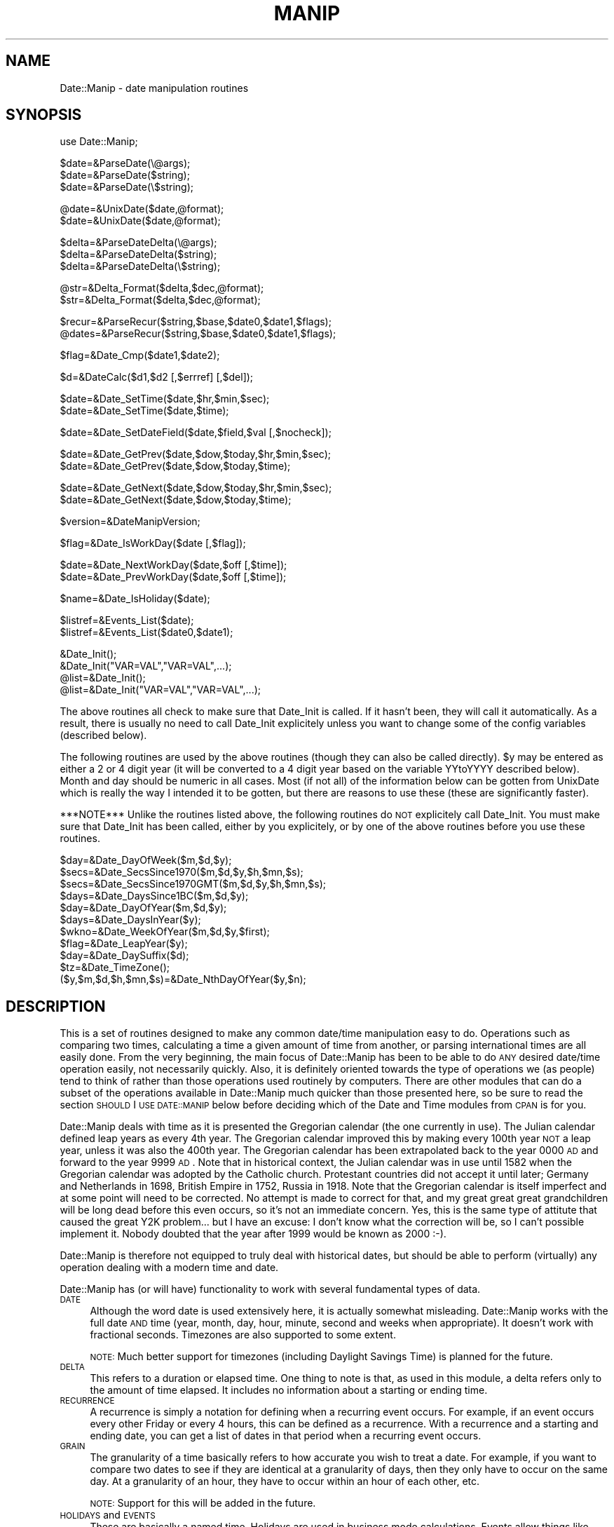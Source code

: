 .\" Automatically generated by Pod::Man version 1.02
.\" Mon Jun 16 19:29:27 2003
.\"
.\" Standard preamble:
.\" ======================================================================
.de Sh \" Subsection heading
.br
.if t .Sp
.ne 5
.PP
\fB\\$1\fR
.PP
..
.de Sp \" Vertical space (when we can't use .PP)
.if t .sp .5v
.if n .sp
..
.de Ip \" List item
.br
.ie \\n(.$>=3 .ne \\$3
.el .ne 3
.IP "\\$1" \\$2
..
.de Vb \" Begin verbatim text
.ft CW
.nf
.ne \\$1
..
.de Ve \" End verbatim text
.ft R

.fi
..
.\" Set up some character translations and predefined strings.  \*(-- will
.\" give an unbreakable dash, \*(PI will give pi, \*(L" will give a left
.\" double quote, and \*(R" will give a right double quote.  | will give a
.\" real vertical bar.  \*(C+ will give a nicer C++.  Capital omega is used
.\" to do unbreakable dashes and therefore won't be available.  \*(C` and
.\" \*(C' expand to `' in nroff, nothing in troff, for use with C<>
.tr \(*W-|\(bv\*(Tr
.ds C+ C\v'-.1v'\h'-1p'\s-2+\h'-1p'+\s0\v'.1v'\h'-1p'
.ie n \{\
.    ds -- \(*W-
.    ds PI pi
.    if (\n(.H=4u)&(1m=24u) .ds -- \(*W\h'-12u'\(*W\h'-12u'-\" diablo 10 pitch
.    if (\n(.H=4u)&(1m=20u) .ds -- \(*W\h'-12u'\(*W\h'-8u'-\"  diablo 12 pitch
.    ds L" ""
.    ds R" ""
.    ds C` `
.    ds C' '
'br\}
.el\{\
.    ds -- \|\(em\|
.    ds PI \(*p
.    ds L" ``
.    ds R" ''
'br\}
.\"
.\" If the F register is turned on, we'll generate index entries on stderr
.\" for titles (.TH), headers (.SH), subsections (.Sh), items (.Ip), and
.\" index entries marked with X<> in POD.  Of course, you'll have to process
.\" the output yourself in some meaningful fashion.
.if \nF \{\
.    de IX
.    tm Index:\\$1\t\\n%\t"\\$2"
.    .
.    nr % 0
.    rr F
.\}
.\"
.\" For nroff, turn off justification.  Always turn off hyphenation; it
.\" makes way too many mistakes in technical documents.
.hy 0
.if n .na
.\"
.\" Accent mark definitions (@(#)ms.acc 1.5 88/02/08 SMI; from UCB 4.2).
.\" Fear.  Run.  Save yourself.  No user-serviceable parts.
.bd B 3
.    \" fudge factors for nroff and troff
.if n \{\
.    ds #H 0
.    ds #V .8m
.    ds #F .3m
.    ds #[ \f1
.    ds #] \fP
.\}
.if t \{\
.    ds #H ((1u-(\\\\n(.fu%2u))*.13m)
.    ds #V .6m
.    ds #F 0
.    ds #[ \&
.    ds #] \&
.\}
.    \" simple accents for nroff and troff
.if n \{\
.    ds ' \&
.    ds ` \&
.    ds ^ \&
.    ds , \&
.    ds ~ ~
.    ds /
.\}
.if t \{\
.    ds ' \\k:\h'-(\\n(.wu*8/10-\*(#H)'\'\h"|\\n:u"
.    ds ` \\k:\h'-(\\n(.wu*8/10-\*(#H)'\`\h'|\\n:u'
.    ds ^ \\k:\h'-(\\n(.wu*10/11-\*(#H)'^\h'|\\n:u'
.    ds , \\k:\h'-(\\n(.wu*8/10)',\h'|\\n:u'
.    ds ~ \\k:\h'-(\\n(.wu-\*(#H-.1m)'~\h'|\\n:u'
.    ds / \\k:\h'-(\\n(.wu*8/10-\*(#H)'\z\(sl\h'|\\n:u'
.\}
.    \" troff and (daisy-wheel) nroff accents
.ds : \\k:\h'-(\\n(.wu*8/10-\*(#H+.1m+\*(#F)'\v'-\*(#V'\z.\h'.2m+\*(#F'.\h'|\\n:u'\v'\*(#V'
.ds 8 \h'\*(#H'\(*b\h'-\*(#H'
.ds o \\k:\h'-(\\n(.wu+\w'\(de'u-\*(#H)/2u'\v'-.3n'\*(#[\z\(de\v'.3n'\h'|\\n:u'\*(#]
.ds d- \h'\*(#H'\(pd\h'-\w'~'u'\v'-.25m'\f2\(hy\fP\v'.25m'\h'-\*(#H'
.ds D- D\\k:\h'-\w'D'u'\v'-.11m'\z\(hy\v'.11m'\h'|\\n:u'
.ds th \*(#[\v'.3m'\s+1I\s-1\v'-.3m'\h'-(\w'I'u*2/3)'\s-1o\s+1\*(#]
.ds Th \*(#[\s+2I\s-2\h'-\w'I'u*3/5'\v'-.3m'o\v'.3m'\*(#]
.ds ae a\h'-(\w'a'u*4/10)'e
.ds Ae A\h'-(\w'A'u*4/10)'E
.    \" corrections for vroff
.if v .ds ~ \\k:\h'-(\\n(.wu*9/10-\*(#H)'\s-2\u~\d\s+2\h'|\\n:u'
.if v .ds ^ \\k:\h'-(\\n(.wu*10/11-\*(#H)'\v'-.4m'^\v'.4m'\h'|\\n:u'
.    \" for low resolution devices (crt and lpr)
.if \n(.H>23 .if \n(.V>19 \
\{\
.    ds : e
.    ds 8 ss
.    ds o a
.    ds d- d\h'-1'\(ga
.    ds D- D\h'-1'\(hy
.    ds th \o'bp'
.    ds Th \o'LP'
.    ds ae ae
.    ds Ae AE
.\}
.rm #[ #] #H #V #F C
.\" ======================================================================
.\"
.IX Title "MANIP 1"
.TH MANIP 1 "perl v5.6.0" "2001-04-11" "User Contributed Perl Documentation"
.UC
.SH "NAME"
Date::Manip \- date manipulation routines
.SH "SYNOPSIS"
.IX Header "SYNOPSIS"
.Vb 1
\& use Date::Manip;
.Ve
.Vb 3
\& $date=&ParseDate(\e@args);
\& $date=&ParseDate($string);
\& $date=&ParseDate(\e$string);
.Ve
.Vb 2
\& @date=&UnixDate($date,@format);
\& $date=&UnixDate($date,@format);
.Ve
.Vb 3
\& $delta=&ParseDateDelta(\e@args);
\& $delta=&ParseDateDelta($string);
\& $delta=&ParseDateDelta(\e$string);
.Ve
.Vb 2
\& @str=&Delta_Format($delta,$dec,@format);
\& $str=&Delta_Format($delta,$dec,@format);
.Ve
.Vb 2
\& $recur=&ParseRecur($string,$base,$date0,$date1,$flags);
\& @dates=&ParseRecur($string,$base,$date0,$date1,$flags);
.Ve
.Vb 1
\& $flag=&Date_Cmp($date1,$date2);
.Ve
.Vb 1
\& $d=&DateCalc($d1,$d2 [,$errref] [,$del]);
.Ve
.Vb 2
\& $date=&Date_SetTime($date,$hr,$min,$sec);
\& $date=&Date_SetTime($date,$time);
.Ve
.Vb 1
\& $date=&Date_SetDateField($date,$field,$val [,$nocheck]);
.Ve
.Vb 2
\& $date=&Date_GetPrev($date,$dow,$today,$hr,$min,$sec);
\& $date=&Date_GetPrev($date,$dow,$today,$time);
.Ve
.Vb 2
\& $date=&Date_GetNext($date,$dow,$today,$hr,$min,$sec);
\& $date=&Date_GetNext($date,$dow,$today,$time);
.Ve
.Vb 1
\& $version=&DateManipVersion;
.Ve
.Vb 1
\& $flag=&Date_IsWorkDay($date [,$flag]);
.Ve
.Vb 2
\& $date=&Date_NextWorkDay($date,$off [,$time]);
\& $date=&Date_PrevWorkDay($date,$off [,$time]);
.Ve
.Vb 1
\& $name=&Date_IsHoliday($date);
.Ve
.Vb 2
\& $listref=&Events_List($date);
\& $listref=&Events_List($date0,$date1);
.Ve
.Vb 4
\& &Date_Init();
\& &Date_Init("VAR=VAL","VAR=VAL",...);
\& @list=&Date_Init();
\& @list=&Date_Init("VAR=VAL","VAR=VAL",...);
.Ve
The above routines all check to make sure that Date_Init is called.  If it
hasn't been, they will call it automatically.  As a result, there is usually
no need to call Date_Init explicitely unless you want to change some of the
config variables (described below).
.PP
The following routines are used by the above routines (though they can also
be called directly).  \f(CW$y\fR may be entered as either a 2 or 4 digit year (it
will be converted to a 4 digit year based on the variable YYtoYYYY
described below).  Month and day should be numeric in all cases.  Most (if
not all) of the information below can be gotten from UnixDate which is
really the way I intended it to be gotten, but there are reasons to use
these (these are significantly faster).
.PP
***NOTE*** Unlike the routines listed above, the following routines do \s-1NOT\s0
explicitely call Date_Init.  You must make sure that Date_Init has been
called, either by you explicitely, or by one of the above routines before you
use these routines.
.PP
.Vb 11
\& $day=&Date_DayOfWeek($m,$d,$y);
\& $secs=&Date_SecsSince1970($m,$d,$y,$h,$mn,$s);
\& $secs=&Date_SecsSince1970GMT($m,$d,$y,$h,$mn,$s);
\& $days=&Date_DaysSince1BC($m,$d,$y);
\& $day=&Date_DayOfYear($m,$d,$y);
\& $days=&Date_DaysInYear($y);
\& $wkno=&Date_WeekOfYear($m,$d,$y,$first);
\& $flag=&Date_LeapYear($y);
\& $day=&Date_DaySuffix($d);
\& $tz=&Date_TimeZone();
\& ($y,$m,$d,$h,$mn,$s)=&Date_NthDayOfYear($y,$n);
.Ve
.SH "DESCRIPTION"
.IX Header "DESCRIPTION"
This is a set of routines designed to make any common date/time
manipulation easy to do.  Operations such as comparing two times,
calculating a time a given amount of time from another, or parsing
international times are all easily done.  From the very beginning, the main
focus of Date::Manip has been to be able to do \s-1ANY\s0 desired date/time
operation easily, not necessarily quickly.  Also, it is definitely oriented
towards the type of operations we (as people) tend to think of rather than
those operations used routinely by computers.  There are other modules that
can do a subset of the operations available in Date::Manip much quicker
than those presented here, so be sure to read the section \s-1SHOULD\s0 I \s-1USE\s0
\&\s-1DATE::MANIP\s0 below before deciding which of the Date and Time modules from
\&\s-1CPAN\s0 is for you.
.PP
Date::Manip deals with time as it is presented the Gregorian calendar (the
one currently in use).  The Julian calendar defined leap years as every 4th
year.  The Gregorian calendar improved this by making every 100th year \s-1NOT\s0
a leap year, unless it was also the 400th year.  The Gregorian calendar has
been extrapolated back to the year 0000 \s-1AD\s0 and forward to the year 9999 \s-1AD\s0.
Note that in historical context, the Julian calendar was in use until 1582
when the Gregorian calendar was adopted by the Catholic church.  Protestant
countries did not accept it until later; Germany and Netherlands in 1698,
British Empire in 1752, Russia in 1918.  Note that the Gregorian calendar
is itself imperfect and at some point will need to be corrected.  No attempt
is made to correct for that, and my great great great grandchildren will be
long dead before this even occurs, so it's not an immediate concern.  Yes,
this is the same type of attitute that caused the great Y2K problem... but
I have an excuse: I don't know what the correction will be, so I can't
possible implement it.  Nobody doubted that the year after 1999 would be
known as 2000 :\-).
.PP
Date::Manip is therefore not equipped to truly deal with historical dates,
but should be able to perform (virtually) any operation dealing with a
modern time and date.
.PP
Date::Manip has (or will have) functionality to work with several fundamental
types of data.
.Ip "\s-1DATE\s0" 4
.IX Item "DATE"
Although the word date is used extensively here, it is actually somewhat
misleading.  Date::Manip works with the full date \s-1AND\s0 time (year, month,
day, hour, minute, second and weeks when appropriate).  It doesn't work
with fractional seconds.  Timezones are also supported to some extent.
.Sp
\&\s-1NOTE:\s0  Much better support for timezones (including Daylight Savings Time)
is planned for the future.
.Ip "\s-1DELTA\s0" 4
.IX Item "DELTA"
This refers to a duration or elapsed time.  One thing to note is that, as
used in this module, a delta refers only to the amount of time elapsed.  It
includes no information about a starting or ending time.
.Ip "\s-1RECURRENCE\s0" 4
.IX Item "RECURRENCE"
A recurrence is simply a notation for defining when a recurring event
occurs.  For example, if an event occurs every other Friday or every
4 hours, this can be defined as a recurrence.  With a recurrence and a
starting and ending date, you can get a list of dates in that period when
a recurring event occurs.
.Ip "\s-1GRAIN\s0" 4
.IX Item "GRAIN"
The granularity of a time basically refers to how accurate you wish to
treat a date.  For example, if you want to compare two dates to see if
they are identical at a granularity of days, then they only have to occur
on the same day.  At a granularity of an hour, they have to occur within
an hour of each other, etc.
.Sp
\&\s-1NOTE:\s0  Support for this will be added in the future.
.Ip "\s-1HOLIDAYS\s0 and \s-1EVENTS\s0" 4
.IX Item "HOLIDAYS and EVENTS"
These are basically a named time.  Holidays are used in business mode
calculations.  Events allow things like calendar and scheduling
applications to be designed much more easily.
.PP
Among other things, Date::Manip allow you to:
.PP
1.  Enter a date and be able to choose any format convenient
.PP
2.  Compare two dates, entered in widely different formats
    to determine which is earlier
.PP
3.  Extract any information you want from \s-1ANY\s0 date using a
    format string similar to the Unix date command
.PP
4.  Determine the amount of time between two dates
.PP
5.  Add a time offset to a date to get a second date (i.e.
    determine the date 132 days ago or 2 years and 3 months
    after Jan 2, 1992)
.PP
6.  Work with dates with dates using international formats
    (foreign month names, 12/10/95 referring to October
    rather than December, etc.).
.PP
7.  To find a list of dates where a recurring event happens.
.PP
Each of these tasks is trivial (one or two lines at most) with this package.
.SH "EXAMPLES"
.IX Header "EXAMPLES"
In the documentation below, \s-1US\s0 formats are used, but in most (if not all)
cases, a non-English equivalent will work equally well.
.PP
1.  Parsing a date from any convenient format
.PP
.Vb 8
\&  $date=&ParseDate("today");
\&  $date=&ParseDate("1st thursday in June 1992");
\&  $date=&ParseDate("05/10/93");
\&  $date=&ParseDate("12:30 Dec 12th 1880");
\&  $date=&ParseDate("8:00pm december tenth");
\&  if (! $date) {
\&    # Error in the date
\&  }
.Ve
2.  Compare two dates
.PP
.Vb 10
\&  $date1=&ParseDate($string1);
\&  $date2=&ParseDate($string2);
\&  $flag=&Date_Cmp($date1,$date2);
\&  if ($flag<0) {
\&    # date1 is earlier
\&  } elsif ($flag==0) {
\&    # the two dates are identical
\&  } else {
\&    # date2 is earlier
\&  }
.Ve
3.  Extract information from a date.
.PP
.Vb 2
\&  print &UnixDate("today","It is now %T on %b %e, %Y.");
\&    =>  "It is now 13:24:08 on Feb  3, 1996."
.Ve
4.  The amount of time between two dates.
.PP
.Vb 8
\&  $date1=&ParseDate($string1);
\&  $date2=&ParseDate($string2);
\&  $delta=&DateCalc($date1,$date2,\e$err);
\&    => 0:0:WK:DD:HH:MM:SS   the weeks, days, hours, minutes,
\&                            and seconds between the two
\&  $delta=&DateCalc($date1,$date2,\e$err,1);
\&    => YY:MM:WK:DD:HH:MM:SS  the years, months, etc. between
\&                             the two
.Ve
.Vb 2
\&  Read the documentation below for an explanation of the
\&  difference.
.Ve
5.  To determine a date a given offset from another.
.PP
.Vb 2
\&  $date=&DateCalc("today","+ 3hours 12minutes 6 seconds",\e$err);
\&  $date=&DateCalc("12 hours ago","12:30 6Jan90",\e$err);
.Ve
.Vb 1
\&  It even works with business days:
.Ve
.Vb 1
\&  $date=&DateCalc("today","+ 3 business days",\e$err);
.Ve
6.  To work with dates in another language.
.PP
.Vb 2
\&  &Date_Init("Language=French","DateFormat=non-US");
\&  $date=&ParseDate("1er decembre 1990");
.Ve
7.  To find a list of dates where a recurring event happens
    (including quite complex ones).
.PP
.Vb 2
\&  # To find the 2nd tuesday of every month
\&  @date=&ParseRecur("0:1*2:2:0:0:0",$base,$start,$stop);
.Ve
.Vb 2
\&  # To find the Monday after easter in 1997-1999.
\&  @date=&ParseRecur("*1997-1999:0:0:0:0:0:0*EASTER,ND1");
.Ve
\&\s-1NOTE:\s0 Some date forms do not work as well in languages other than English,
but this is not because Date::Manip is incapable of doing so (almost nothing
in this module is language dependent).  It is simply that I do not have the
correct translation available for some words.  If there is a date form that
works in English but does not work in a language you need, let me know and
if you can provide me the translation, I will fix Date::Manip.
.SH "SHOULD I USE DATE::MANIP"
.IX Header "SHOULD I USE DATE::MANIP"
If you look in \s-1CPAN\s0, you'll find that there are a number of Date and Time
packages.  Is Date::Manip the one you should be using?  In my opinion, the
answer is no most of the time.  This sounds odd coming from the author of
the software, but read on.
.PP
Date::Manip is written entirely in perl.  It's the most powerful of the
date modules.  It's also the biggest and slowest.
.PP
Since Date::Manip is written entirely in perl, and depends on no other
module not in a standard perl distribution, Date::Manip has no dependancies
to meet.  Other modules have dependancies on a C compiler or other perl
modules.  Since it is fairly easy to satisfy these dependancies for
anyone who is reasonably familiar with perl modules, this is not a
huge advantage that Date::Manip has.
.PP
On the other hand, simpler perl modules tend to be faster than Date::Manip,
and modules written in C are significantly faster than their perl
counterparts (at least if they're done right).  The TimeDate and
Time-modules modules are written in perl, but are much simpler (and
hence, faster) than Date::Manip.  The Date::Calc module is written in C
and is a good module for doing many date calculations much faster than
Date::Manip.  Between these three, most of your common date operations
can be done.
.PP
Date::Manip is certainly the most powerful of the Date modules.  To the
best of my knowledge, it will do everything that any other date module will
do (not just the ones I listed above), and there are a number of features
that Date::Manip has that none of the other modules have.  Date::Manip is
the \*(L"Swiss Army Knife\*(R" of Date modules.  I'm trying to build a library
which can do _EVERY_ conceivable date/time manipulation that you'll run
into in everyday life.
.PP
Although I am working on making Date::Manip faster, it will never be as
fast as other modules.  And before anyone asks, Date::Manip will never
be translated to C (at least by me).  I write C because I have to.  I
write perl because I like to.  Date::Manip is something I do because it
interests me, not something I'm paid for.
.PP
Date::Manip is also big.  The last time I looked, it's one of the largest
\&\s-1CPAN\s0 modules there is.  If you ignore modules like Tk, \s-1LWP\s0, etc. which are
actually packages of modules, it may be the largest.  It's true that
Date::Manip will do almost every date operation you could imagine... but
you rarely need all that power.  I'm working on reducing the footprint of
Date::Manip, but even at it's slimmest, it'll outweigh the other modules by
a good bit.
.PP
If you are going to be using the module in cases where performance is an
important factor (started up in a \s-1CGI\s0 program being run by your web server
5,000 times a second), you should check out one of the other Date or Time
modules in \s-1CPAN\s0.  If you're only doing fairly simple date operations
(parsing common date formats, finding the difference between two dates,
etc.), the other modules will almost certainly suffice.  If you're doing
one operation very repetitively (parsing 10,000 dates from a database), you
are probably better off writing your own functions (perhaps bypassing all
date modules entirely) designed specifically for your needs.
.PP
On the other hand, if you want one solution for all your date needs, don't
need peak speed, or are trying to do more exotic date operations,
Date::Manip is for you.  Operations on things like business dates, foreign
language dates, holidays and other recurring events, etc. are available
more-or-less exclusively in Date::Manip.
.SH "ROUTINES"
.IX Header "ROUTINES"
.Ip "ParseDate" 4
.IX Item "ParseDate"
.Vb 3
\& $date=&ParseDate(\e@args);
\& $date=&ParseDate($string);
\& $date=&ParseDate(\e$string);
.Ve
This takes an array or a string containing a date and parses it.  When the
date is included as an array (for example, the arguments to a program) the
array should contain a valid date in the first one or more elements
(elements after a valid date are ignored).  Elements containing a valid
date are shifted from the array.  The largest possible number of elements
which can be correctly interpreted as a valid date are always used.  If a
string is entered rather than an array, that string is tested for a valid
date.  The string is unmodified, even if passed in by reference.
.Sp
The real work is done in the ParseDateString routine.
.Sp
The ParseDate routine is primarily used to handle command line arguments.
If you have a command where you want to enter a date as a command line
argument, you can use Date::Manip to make something like the following
work:
.Sp
.Vb 1
\&  mycommand -date Dec 10 1997 -arg -arg2
.Ve
No more reading man pages to find out what date format is required in a
man page.
.Sp
Historical note: this is originally why the Date::Manip routines were
written (though long before they were released as the Date::Manip module).
I was using a bunch of programs (primarily batch queue managers) where
dates and times were entered as command line options and I was getting
highly annoyed at the many different (but not compatible) ways that they
had to be entered.  Date::Manip originally consisted of basically 1 routine
which I could pass \*(L"@ARGV\*(R" to and have it remove a date from the beginning.
.Ip "ParseDateString" 4
.IX Item "ParseDateString"
.Vb 1
\& $date=&ParseDateString($string);
.Ve
This routine is called by ParseDate, but it may also be called directly
to save some time (a negligable amount).
.Sp
\&\s-1NOTE:\s0  One of the most frequently asked questions that I have gotten
is how to parse seconds since the epoch.  ParseDateString cannot simply
parse a number as the seconds since the epoch (it conflicts with some
\&\s-1ISO-8601\s0 date formats).  There are two ways to get this information.
First, you can do the following:
.Sp
.Vb 2
\&    $secs = ...         # seconds since Jan 1, 1970  00:00:00 GMT
\&    $date = &DateCalc("Jan 1, 1970  00:00:00 GMT",$secs);
.Ve
Second, you can call it directly as:
.Sp
.Vb 1
\&    $date = &ParseDateString("epoch $secs");
.Ve
To go backwards, just use the \*(L"%s\*(R" format of UnixDate:
.Sp
.Vb 1
\&    $secs = &UnixDate($date,"%s");
.Ve
A full date actually includes 2 parts: date and time.  A time must include
hours and minutes and can optionally include seconds, fractional seconds,
an am/pm type string, and a timezone.  For example:
.Sp
.Vb 5
\&     [at] HH:MN              [Zone]
\&     [at] HH:MN         [am] [Zone]
\&     [at] HH:MN:SS      [am] [Zone]
\&     [at] HH:MN:SS.SSSS [am] [Zone]
\&     [at] HH            am   [Zone]
.Ve
Hours can be written using 1 or 2 digits, but the single digit form may
only be used when no ambiguity is introduced (i.e. when it is not
immediately preceded by a digit).
.Sp
A time is usually entered in 24 hour mode, but 12 hour mode can be used
as well if \s-1AM/PM\s0 are entered (\s-1AM\s0 can be entered as \s-1AM\s0 or A.M. or other
variations depending on the language).
.Sp
Fractional seconds are also supported in parsing but the fractional part is
discarded (with \s-1NO\s0 rounding ocurring).
.Sp
Timezones always appear immediately after the time.  A number of different
forms are supported (see the section TIMEZONEs below).
.Sp
Incidentally, the time is removed from the date before the date is parsed,
so the time may appear before or after the date, or between any two parts
of the date.
.Sp
Valid date formats include the \s-1ISO\s0 8601 formats:
.Sp
.Vb 18
\&   YYYYMMDDHHMNSSF...
\&   YYYYMMDDHHMNSS
\&   YYYYMMDDHHMN
\&   YYYYMMDDHH
\&   YY-MMDDHHMNSSF...
\&   YY-MMDDHHMNSS
\&   YY-MMDDHHMN
\&   YY-MMDDHH
\&   YYYYMMDD
\&   YYYYMM
\&   YYYY
\&   YY-MMDD
\&   YY-MM
\&   YY
\&   YYYYwWWD      ex.  1965-W02-2
\&   YYwWWD
\&   YYYYDOY       ex.  1965-045
\&   YYDOY
.Ve
In the above list, \s-1YYYY\s0 and \s-1YY\s0 signify 4 or 2 digit years, \s-1MM\s0, \s-1DD\s0, \s-1HH\s0, \s-1MN\s0, \s-1SS\s0
refer to two digit month, day, hour, minute, and second respectively.  F...
refers to fractional seconds (any number of digits) which will be ignored.
The last 4 formats can be explained by example:  1965\-w02\-2 refers to Tuesday
(day 2) of the 2nd week of 1965.  1965\-045 refers to the 45th day of 1965.
.Sp
In all cases, parts of the date may be separated by dashes \*(L"\-\*(R".  If this is
done, 1 or 2 digit forms of \s-1MM\s0, \s-1DD\s0, etc. may be used.  All dashes are
optional except for those given in the table above (which \s-1MUST\s0 be included
for that format to be correctly parsed).  So 19980820, 1998\-0820,
1998\-08\-20, 1998\-8\-20, and 199808\-20 are all equivalent, but that date may
\&\s-1NOT\s0 be written as 980820 (it must be written as 98\-0820).
.Sp
\&\s-1NOTE:\s0  Even though not allowed in the standard, the timezone for an \s-1ISO-8601\s0
date is flexible and may be any of the timezones understood by Date::Manip.
.Sp
Additional date formats are available which may or may not be common including:
.Sp
.Vb 3
\&  MM/DD  **
\&  MM/DD/YY  **
\&  MM/DD/YYYY  **
.Ve
.Vb 3
\&  mmmDD       DDmmm                   mmmYYYY/DD     mmmYYYY
\&  mmmDD/YY    DDmmmYY     DD/YYmmm    YYYYmmmDD      YYYYmmm
\&  mmmDDYYYY   DDmmmYYYY   DDYYYYmmm   YYYY/DDmmm
.Ve
Where mmm refers to the name of a month.  All parts of the date can be
separated by valid separators (space, \*(L"/\*(R", or \*(L".\*(R").  The separator \*(L"\-\*(R" may
be used as long as it doesn't conflict with an \s-1ISO\s0 8601 format, but this
is discouraged since it is easy to overlook conflicts.  For example, the
format \s-1MM/DD/YY\s0 is just fine, but \s-1MM-DD-YY\s0 does not work since it conflicts
with \s-1YY-MM-DD\s0.  To be safe, if \*(L"\-\*(R" is used as a separator in a non-ISO
format, they should be turned into \*(L"/\*(R" before calling the Date::Manip
routines.  As with \s-1ISO\s0 8601 formats, all separators are optional except for
those given as a \*(L"/\*(R" in the list above.
.Sp
** Note that with these formats, Americans tend to write month first, but
many other countries tend to write day first.  The latter behavior can be
obtained by setting the config variable DateFormat to something other than
\&\*(L"\s-1US\s0\*(R" (see \s-1CUSTOMIZING\s0 \s-1DATE::MANIP\s0 below).
.Sp
Date separators are treated very flexibly (they are converted to spaces),
so the following dates are all equivalent:
.Sp
.Vb 3
\&   12/10/1965
\&   12-10 / 1965
\&   12 // 10 -. 1965
.Ve
In some cases, this may actually be \s-1TOO\s0 flexible, but no attempt is made to
trap this.
.Sp
Years can be entered as 2 or 4 digits, days and months as 1 or 2 digits.
Both days and months must include 2 digits whenever they are immediately
adjacent to another numeric part of the date or time.  Date separators
are required if single digit forms of \s-1DD\s0 or \s-1MM\s0 are used.  If separators
are not used, the date will either be unparsable or will get parsed
incorrectly.
.Sp
Miscellaneous other allowed formats are:
  which dofw in mmm in \s-1YY\s0      \*(L"first sunday in june 1996 at 14:00\*(R" **
  dofw week num \s-1YY\s0             \*(L"sunday week 22 1995\*(R" **
  which dofw \s-1YY\s0                \*(L"22nd sunday at noon\*(R" **
  dofw which week \s-1YY\s0           \*(L"sunday 22nd week in 1996\*(R" **
  next/last dofw               \*(L"next friday at noon\*(R"
  next/last week/month         \*(L"next month\*(R"
  in num days/weeks/months     \*(L"in 3 weeks at 12:00\*(R"
  num days/weeks/months later  \*(L"3 weeks later\*(R"
  num days/weeks/months ago    \*(L"3 weeks ago\*(R"
  dofw in num week             \*(L"Friday in 2 weeks\*(R"
  in num weeks dofw            \*(L"in 2 weeks on friday\*(R"
  dofw num week ago            \*(L"Friday 2 weeks ago\*(R"
  num week ago dofw            \*(L"2 weeks ago friday\*(R"
  last day in mmm in \s-1YY\s0        \*(L"last day of October\*(R"
  dofw                         \*(L"Friday\*(R" (Friday of current week)
  Nth                          \*(L"12th\*(R", \*(L"1st\*(R" (day of current month)
  epoch \s-1SECS\s0                   seconds since the epoch (negative values
                               are supported)
.Sp
** Note that the formats \*(L"sunday week 22\*(R" and \*(L"22nd sunday\*(R" give very
different bahaviors.  \*(L"sunday week 22\*(R" returns the sunday of the 22nd week
of the year based on how week 1 is defined.  \s-1ISO\s0 8601 defines week one to
contain Jan 4, so \*(L"sunday week 1\*(R" might be the first or second sunday of
the current year, or the last sunday of the previous year.  \*(L"22nd sunday\*(R"
gives the actual 22nd time sunday occurs in a given year, regardless of the
definition of a week.
.Sp
Note that certain words such as \*(L"in\*(R", \*(L"at\*(R", \*(L"of\*(R", etc. which commonly appear
in a date or time are ignored.  Also, the year is always optional.
.Sp
In addition, the following strings are recognized:
  today     (exactly now \s-1OR\s0 today at a given time if a time is specified)
  now       (synonym for today)
  yesterday (exactly 24 hours ago unless a time is specified)
  tomorrow  (exactly 24 hours from now unless a time is specifed)
  noon      (12:00:00)
  midnight  (00:00:00)
Other languages have similar (and in some cases additional) strings.
.Sp
Some things to note:
.Sp
All strings are case insensitive.  \*(L"December\*(R" and \*(L"DEceMBer\*(R" both work.
.Sp
When a part of the date is not given, defaults are used: year defaults
to current year; hours, minutes, seconds to 00.
.Sp
The year may be entered as 2 or 4 digits.  If entered as 2 digits, it will
be converted to a 4 digit year.  There are several ways to do this based on
the value of the YYtoYYYY variable (described below).  The default behavior
it to force the 2 digit year to be in the 100 year period CurrYear-89 to
CurrYear+10.  So in 1996, the range is [1907 to 2006], and the 2 digit year
05 would refer to 2005 but 07 would refer to 1907.  See \s-1CUSTOMIZING\s0
\&\s-1DATE::MANIP\s0 below for information on YYtoYYYY for other methods.
.Sp
Dates are always checked to make sure they are valid.
.Sp
In all of the formats, the day of week (\*(L"Friday\*(R") can be entered anywhere
in the date and it will be checked for accuracy.  In other words,
  \*(L"Tue Jul 16 1996 13:17:00\*(R"
will work but
  \*(L"Jul 16 1996 Wednesday 13:17:00\*(R"
will not (because Jul 16, 1996 is Tuesday, not Wednesday).  Note that
depending on where the weekday comes, it may give unexpected results when
used in array context (with ParseDate).  For example, the date
(\*(L"Jun\*(R",\*(L"25\*(R",\*(L"Sun\*(R",\*(L"1990\*(R") would return June 25 of the current year since
Jun 25, 1990 is not Sunday.
.Sp
The times \*(L"12:00 am\*(R", \*(L"12:00 pm\*(R", and \*(L"midnight\*(R" are not well defined.  For
good or bad, I use the following convention in Date::Manip:
  midnight = 12:00am = 00:00:00
  noon     = 12:00pm = 12:00:00
and the day goes from 00:00:00 to 23:59:59.  In other words, midnight is the
beginning of a day rather than the end of one.  The time 24:00:00 is also
allowed (though it is automatically transformed to 00:00:00 of the following
day).
.Sp
The format of the date returned is \s-1YYYYMMDDHH:MM:SS\s0.  The advantage of this
time format is that two times can be compared using simple string comparisons
to find out which is later.  Also, it is readily understood by a human.
Alternate forms can be used if that is more convenient.  See Date_Init below
and the config variable Internal.
.Sp
\&\s-1NOTE:\s0 The format for the date is going to change at some point in the future
to \s-1YYYYMMDDHH:MN\s0:SS+HHMN*FLAGS.  In order to maintain compatibility, you
should use UnixDate to extract information from a date, and Date_Cmp to compare
two dates.  The simple string comparison will only work for dates in the same
timezone.
.Ip "UnixDate" 4
.IX Item "UnixDate"
.Vb 2
\& @date=&UnixDate($date,@format);
\& $date=&UnixDate($date,@format);
.Ve
This takes a date and a list of strings containing formats roughly
identical to the format strings used by the \s-1UNIX\s0 \fIdate\fR\|(1) command.  Each
format is parsed and an array of strings corresponding to each format is
returned.
.Sp
$date may be any string that can be parsed by ParseDateString.
.Sp
The format options are:
.Sp
.Vb 17
\& Year
\&     %y     year                     - 00 to 99
\&     %Y     year                     - 0001 to 9999
\&     %G     year                     - 0001 to 9999 (see below)
\&     %L     year                     - 0001 to 9999 (see below)
\& Month, Week
\&     %m     month of year            - 01 to 12
\&     %f     month of year            - " 1" to "12"
\&     %b,%h  month abbreviation       - Jan to Dec
\&     %B     month name               - January to December
\&     %U     week of year, Sunday
\&            as first day of week     - 01 to 53
\&     %W     week of year, Monday
\&            as first day of week     - 01 to 53
\& Day
\&     %j     day of the year          - 001 to 366
\&     %d     day of month             - 01 to 31
.Ve
.Vb 47
\&     %e     day of month             - " 1" to "31"
\&     %v     weekday abbreviation     - " S"," M"," T"," W","Th"," F","Sa"
\&     %a     weekday abbreviation     - Sun to Sat
\&     %A     weekday name             - Sunday to Saturday
\&     %w     day of week              - 1 (Monday) to 7 (Sunday)
\&     %E     day of month with suffix - 1st, 2nd, 3rd...
\& Hour
\&     %H     hour                     - 00 to 23
\&     %k     hour                     - " 0" to "23"
\&     %i     hour                     - " 1" to "12"
\&     %I     hour                     - 01 to 12
\&     %p     AM or PM
\& Minute, Second, Timezone
\&     %M     minute                   - 00 to 59
\&     %S     second                   - 00 to 59
\&     %s     seconds from 1/1/1970 GMT- negative if before 1/1/1970
\&     %o     seconds from Jan 1, 1970
\&            in the current time zone
\&     %Z     timezone                 - "EDT"
\&     %z     timezone as GMT offset   - "+0100"
\& Date, Time
\&     %c     %a %b %e %H:%M:%S %Y     - Fri Apr 28 17:23:15 1995
\&     %C,%u  %a %b %e %H:%M:%S %z %Y  - Fri Apr 28 17:25:57 EDT 1995
\&     %g     %a, %d %b %Y %H:%M:%S %z - Fri, 28 Apr 1995 17:23:15 EDT
\&     %D,%x  %m/%d/%y                 - 04/28/95
\&     %l     date in ls(1) format
\&              %b %e $H:$M            - Apr 28 17:23  (if within 6 months)
\&              %b %e  %Y              - Apr 28  1993  (otherwise)
\&     %r     %I:%M:%S %p              - 05:39:55 PM
\&     %R     %H:%M                    - 17:40
\&     %T,%X  %H:%M:%S                 - 17:40:58
\&     %V     %m%d%H%M%y               - 0428174095
\&     %Q     %Y%m%d                   - 19961025
\&     %q     %Y%m%d%H%M%S             - 19961025174058
\&     %P     %Y%m%d%H%M%S             - 1996102517:40:58
\&     %F     %A, %B %e, %Y            - Sunday, January  1, 1996
\&     %J     %G-W%W-%w                - 1997-W02-2
\&     %K     %Y-%j                    - 1997-045
\& Other formats
\&     %n     insert a newline character
\&     %t     insert a tab character
\&     %%     insert a `%' character
\&     %+     insert a `+' character
\& The following formats are currently unused but may be used in the future:
\&     NO 1234567890 !@#$^&*()_|-=\e`[];',./~{}:<>?
\& They currently insert the character following the %, but may (and probably
\& will) change in the future as new formats are added.
.Ve
If a lone percent is the final character in a format, it is ignored.
.Sp
Note that the ls format (%l) applies to date within the past \s-1OR\s0 future 6
months!
.Sp
The formats \f(CW%U\fR and \f(CW%W\fR return a week from 01 to 53.  Because days at the
beginning or end of the year may actually appear in a week in the previous
or next year, the \f(CW%L\fR and \f(CW%G\fR formats were added to handle this case.  \f(CW%L\fR and \f(CW%G\fR
give the year of the week for \f(CW%U\fR and \f(CW%W\fR respectively.  So Jan 1, 1993 is
written in \s-1ISO-8601\s0 format as 1992\-W53\-5.  In this case, \f(CW%Y\fR is 1993, but \f(CW%G\fR
is 1992 and \f(CW%W\fR is 53.  \f(CW%L\fR and \f(CW%U\fR are similar for weeks starting with Sunday.
\&\f(CW%J\fR returns the full \s-1ISO-8601\s0 format.
.Sp
The formats used in this routine were originally based on date.pl (version
3.2) by Terry McGonigal, as well as a couple taken from different versions
of the Solaris \fIdate\fR\|(1) command.  Also, several have been added which are
unique to Date::Manip.
.Ip "ParseDateDelta" 4
.IX Item "ParseDateDelta"
.Vb 3
\& $delta=&ParseDateDelta(\e@args);
\& $delta=&ParseDateDelta($string);
\& $delta=&ParseDateDelta(\e$string);
.Ve
This takes an array and shifts a valid delta date (an amount of time)
from the array.  Recognized deltas are of the form:
  +Yy +Mm +Ww +Dd +Hh +MNmn +Ss
      examples:
         +4 hours +3mn \-2second
         + 4 hr 3 minutes \-2
         4 hour + 3 min \-2 s
  +Y:+M:+W:+D:+H:+MN:+S
      examples:
         0:0:0:0:4:3:\-2
         +4:3:\-2
  mixed format
      examples:
         4 hour 3:\-2
.Sp
A field in the format +Yy is a sign, a number, and a string specifying
the type of field.  The sign is \*(L"+\*(R", \*(L"\-\*(R", or absent (defaults to the
next larger element).  The valid strings specifying the field type
are:
   y:  y, yr, year, years
   m:  m, mon, month, months
   w:  w, wk, ws, wks, week, weeks
   d:  d, day, days
   h:  h, hr, hour, hours
   mn: mn, min, minute, minutes
   s:  s, sec, second, seconds
.Sp
Also, the \*(L"s\*(R" string may be omitted.  The sign, number, and string may
all be separated from each other by any number of whitespaces.
.Sp
In the date, all fields must be given in the order: Y M W D H \s-1MN\s0 S.  Any
number of them may be omitted provided the rest remain in the correct
order.  In the 2nd (colon) format, from 2 to 7 of the fields may be given.
For example +D:+H:+MN:+S may be given to specify only four of the fields.
In any case, both the \s-1MN\s0 and S field may be present.  No spaces may be
present in the colon format.
.Sp
Deltas may also be given as a combination of the two formats.  For example,
the following is valid: +Yy +D:+H:+MN:+S.  Again, all fields must be given
in the correct order.
.Sp
The word \*(L"in\*(R" may be given (prepended in English) to the delta (\*(L"in 5 years\*(R")
and the word \*(L"ago\*(R" may be given (appended in English) (\*(L"6 months ago\*(R").  The
\&\*(L"in\*(R" is completely ignored.  The \*(L"ago\*(R" has the affect of reversing all signs
that appear in front of the components of the delta.  I.e. \*(L"\-12 yr 6 mon ago\*(R"
is identical to \*(L"+12yr +6mon\*(R" (don't forget that there is an implied minus
sign in front of the 6 because when no sign is explicitly given, it carries
the previously entered sign).
.Sp
One thing is worth noting.  The year/month and day/hour/min/sec parts are
returned in a \*(L"normalized\*(R" form.  That is, the signs are adjusted so as to
be all positive or all negative.  For example, \*(L"+ 2 day \- 2hour\*(R" does not
return \*(L"0:0:0:2:\-2:0:0\*(R".  It returns \*(L"+0:0:0:1:22:0:0\*(R" (1 day 22 hours
which is equivalent).  I find (and I think most others agree) that this is
a more useful form.
.Sp
Since the year/month and day/hour/min/sec parts must be normalized
separately there is the possibility that the sign of the two parts will be
different.  So, the delta \*(L"+ 2years \-10 months \- 2 days + 2 hours\*(R" produces
the delta \*(L"+1:2:\-0:1:22:0:0\*(R".
.Sp
It is possible to include a sign for all elements that is output.  See the
configuration variable DeltaSigns below.
.Sp
\&\s-1NOTE:\s0 The internal format of the delta changed in version 5.30 from
Y:M:D:H:MN:S to Y:M:W:D:H:MN:S .  Also, it is going to change again at some
point in the future to Y:M:W:D:H:MN:S*FLAGS .  Use the routine Delta_Format
to extract information rather than parsing it yourself.
.Ip "Delta_Format" 4
.IX Item "Delta_Format"
.Vb 2
\& @str=&Delta_Format($delta,$dec,@format);
\& $str=&Delta_Format($delta,$dec,@format);
.Ve
This is similar to the UnixDate routine except that it extracts information
from a delta.  Unlike the UnixDate routine, most of the formats are 2
characters instead of 1.
.Sp
\&\s-1NOTE:\s0 For the time being, Delta_Format only understands the \*(L"exact\*(R" parts
of a delta (Y/M) and (W/D/H/MN/S).  There is currently no \*(L"mixing\*(R" between
the two parts.
.Sp
Formats currently understood are:
.Sp
.Vb 6
\&   %Xv     : the value of the field named X
\&   %Xd     : the value of the field X, and all smaller fields, expressed in
\&             units of X
\&   %Xh     : the value of field X, and all larger fields, expressed in units
\&             of X
\&   %Xt     : the value of all fields expressed in units of X
.Ve
.Vb 1
\&   X is one of y,M,w,d,h,m,s (case sensitive).
.Ve
.Vb 1
\&   %%      : returns a "%"
.Ve
So, the format \*(L"%hd\*(R" means the values of H, \s-1MN\s0, and S expressed in hours.
So for the delta \*(L"0:0:0:0:2:30:0\*(R", this format returns 2.5.  Similarly, the
format \*(L"%yd\*(R" means the value (in years) of both the Y and M fields.
.Sp
The format \*(L"%hh\*(R" returns the value of W, D, and H expressed in hours.
.Sp
If \f(CW$dec\fR is non-zero, the \f(CW%Xd\fR and \f(CW%Xt\fR values are formatted to contain \f(CW$dec\fR
decimal places.
.Ip "ParseRecur" 4
.IX Item "ParseRecur"
.Vb 2
\& $recur=&ParseRecur($string [,$base,$date0,$date1,$flags]);
\& @dates=&ParseRecur($string [,$base,$date0,$date1,$flags]);
.Ve
A recurrence refers to a recurring event.  A fully specified recurrence
requires (in most cases) 4 items: a recur description (describing the
frequency of the event), a base date (a date when the event occurred and
which other occurrences are based on), and a start and end date.  There may
be one or more flags included which modify the behavior of the recur
description.  The fully specified recurrence is written as:
.Sp
.Vb 1
\&  recur*flags*base*date0*date1
.Ve
Here, base, date0, and date1 are any strings (which must not contain any
asterixes) which can be parsed by ParseDate.  flags is a comma separated
list of flags (described below), and recur is a string describing a
recurring event.
.Sp
If called in scalar context, it returns a string containing a fully
specified recurrence (or as much of it as can be determined with
unspecified fields left blank).  In list context, it returns a list of all
dates referred to by a recurrence if enough information is given in the
recurrence.  All dates returned are in the range:
.Sp
.Vb 1
\&  date0 <= date < date1
.Ve
The argument \f(CW$string\fR can contain any of the parts of a full recurrence.
For example:
.Sp
.Vb 3
\&  recur
\&  recur*flags
\&  recur**base*date0*date1
.Ve
The only part which is required is the recur description.  Any values
contained in \f(CW$string\fR are overridden or modified by values passed in as
parameters to ParseRecur.
.Sp
A recur description is a string of the format Y:M:W:D:H:MN:S .  Exactly one
of the colons may optionally be replaced by an asterisk, or an asterisk may
be prepended to the string.
.Sp
Any value \*(L"N\*(R" to the left of the asterisk refers to the \*(L"Nth\*(R" one.  Any
value to the right of the asterisk refers to a value as it appears on a
calendar/clock.  Values to the right can be listed a single values, ranges
(2 numbers separated by a dash \*(L"\-\*(R"), or a comma separated list of values
or ranges.  In a few cases, negative values are appropriate.
.Sp
This is best illustrated by example.
.Sp
.Vb 13
\&  0:0:2:1:0:0:0        every 2 weeks and 1 day
\&  0:0:0:0:5:30:0       every 5 hours and 30 minutes
\&  0:0:0:2*12:30:0      every 2 days at 12:30 (each day)
\&  3*1:0:2:12:0:0       every 3 years on Jan 2 at noon
\&  0:1*0:2:12,14:0:0    2nd of every month at 12:00 and 14:00
\&  1:0:0*45:0:0:0       45th day of every year
\&  0:1*4:2:0:0:0        4th tuesday (day 2) of every month
\&  0:1*-1:2:0:0:0       last tuesday of every month
\&  0:1:0*-2:0:0:0       2nd to last day of every month
\&  0:0:3*2:0:0:0        every 3rd tuesday (every 3 weeks on 2nd day of week)
\&  1:0*12:2:0:0:0       tuesday of the 12th week of each year
\&  *1990-1995:12:0:1:0:0:0
\&                       Dec 1 in 1990 through 1995
.Ve
.Vb 2
\&  0:1*2:0:0:0:0        the start of the 2nd week of every month (see Note 2)
\&  1*1:2:0:0:0:0        the start of the 2nd week in January each year (Note 2)
.Ve
I realize that this looks a bit cryptic, but after a discussion on the
\&\s-1CALENDAR\s0 mailing list, it looked like there was no concise, flexible
notation for handling recurring events.  \s-1ISO\s0 8601 notations were very bulky
and lacked the flexibility I wanted.  As a result, I developed this
notation (based on crontab formats, but with much more flexibility) which
fits in well with this module, and which is able to express every type of
recurring event I could think of.
.Sp
\&\s-1NOTE:\s0 If a recurrence has a date0 and date1 in it \s-1AND\s0 a date0 and date1
are passed in to the function, both sets of criteria apply.  If flags are
passed in, they override any flags in the recurrence \s-1UNLESS\s0 the flags
passed in start with a plus (+) character in which case they are appended
to the flags in the recurrence.
.Sp
\&\s-1NOTE:\s0 There is no way to express the following with a single recurrence:
.Sp
.Vb 1
\&  every day at 12:30 and 1:00
.Ve
You have to use two recurrences to do this.
.Sp
\&\s-1NOTE:\s0 A recurrence specifying the week of a month is \s-1NOT\s0 clearly defined
in common usage.  What is the 1st week in a month?  The behavior (with
respect to this module) is well defined (using the FDn and FIn flags
below), but in common usage, this is so ambiguous that this form should
probably never be used.  It is included here solely for the sake of
completeness.
.Sp
\&\s-1NOTE:\s0 Depending on whether M and W are 0 or nonzero, D means different
things.  This is given in the following table.
.Sp
.Vb 6
\&  M  W  D (when right of an asterisk) refers to
\&  -  -  -------------------------------------------
\&  0  0  day of year (1-366)
\&  M  0  day of month (1-31)
\&  0  W  day of week (1-7),  W refers to the week of year
\&  M  W  the Wth (1-5 or -1 to -5) occurrence of Dth (1-7) day of week in month
.Ve
\&\s-1NOTE:\s0 Base dates are only used with some types of recurrences.  For example,
.Sp
.Vb 1
\&  0:0:3*2:0:0:0        every 3rd tuesday
.Ve
requires a base date.  If a base date is specified which doesn't match the
criteria (for example, if a base date falling on Monday were passed in with
this recurrence), the base date is moved forward to the first relevant date.
.Sp
Other dates do not require a base date.  For example:
.Sp
.Vb 1
\&  0:0*3:2:0:0:0        third tuesday of every month
.Ve
A recurrence written in the above format does \s-1NOT\s0 provide default values
for base, date0, or date1.  They must be specified in order to get a list
of dates.
.Sp
A base date is not used entirely.  It is only used to provide the parts
necessary for the left part of a recurrence.  For example, the recurrence:
.Sp
.Vb 1
\&  1:3*0:4:0:0:0        every 1 year, 3 months on the 4th day of the month
.Ve
would only use the year and month of the base date.
.Sp
There are a small handful of English strings which can be parsed in place
of a numerical recur description.  These include:
.Sp
.Vb 7
\&  every 2nd day [in 1997]
\&  every 2nd day in June [1997]
\&  2nd day of every month [in 1997]
\&  2nd tuesday of every month [in 1997]
\&  last tuesday of every month [in 1997]
\&  every 2nd tuesday [in 1997]
\&  every 2nd tuesday in June [1997]
.Ve
Each of these set base, date0, and date1 to a default value (the current
year with Jan 1 being the base date is the default if the year and month
are missing).
.Sp
The following flags (case insensitive) are understood:
.Sp
.Vb 7
\&  MWn   : n is 1-7.  The first week of the month is the week
\&          which contains the first occurrence of day n (1=Monday).
\&          MW2 means that the first week contains the first Tuesday
\&          of the month.
\&  MDn   : n is 1-7.  The first week of the month contains the
\&          actual date (1st through 7th).  FI4 means that the first
\&          week of the month contains the 4th of that month.
.Ve
.Vb 4
\&  PDn   : n is 1-7.  Means the previous day n not counting today
\&  PTn   : n is 1-7.  Means the previous day n counting today
\&  NDn   : n is 1-7.  Means the next day n not counting today
\&  NTn   : n is 1-7.  Means the next day n counting today
.Ve
.Vb 4
\&  FDn   : n is any number.  Means step forward n days.
\&  BDn   : n is any number.  Means step backward n days.
\&  FWn   : n is any number.  Means step forward n workdays.
\&  BWn   : n is any number.  Means step backward n workdays.
.Ve
.Vb 3
\&  CWD   : the closest work day (using the TomorrowFirst config variable).
\&  CWN   : the closest work day (looking forward first).
\&  CWP   : the closest work day (looking backward first).
.Ve
.Vb 3
\&  NWD   : next work day counting today
\&  PWD   : previous work day counting today
\&  DWD   : next/previous work day (TomorrowFirst config) counting today
.Ve
.Vb 2
\&  EASTER: select easter for this year (the M, W, D fields are ignored
\&          in the recur).
.Ve
\&\s-1NOTE:\s0 only one of FDn and FIn can be set.  If both are set, only the
last one is used.  The default is \s-1FD7\s0 (i.e. the first week contains
the first Sunday).
.Sp
\&\s-1CWD\s0, \s-1CWN\s0, and \s-1CWP\s0 will usually return the same value, but if you are
starting at the middle day of a 3\-day weekend (for example), it will return
either the first work day of the following week, or the last work day of
the previous week depending on whether it looks forward or backward first.
.Sp
All flags are applied \s-1AFTER\s0 the recurrence dates are calculated, and they
may move a date outside of the date0 to date1 range.  No check is made for
this.
.Sp
The workday flags do not act exactly the same as a business mode calculation.
For example, a date that is Saturday with a \s-1FW1\s0 steps forward to the first
workday (i.e. Monday).
.Ip "Date_Cmp" 4
.IX Item "Date_Cmp"
.Vb 1
\& $flag=&Date_Cmp($date1,$date2);
.Ve
This takes two dates and compares them.  Almost all dates can be compared
using the perl \*(L"cmp\*(R" command.  The only time this will not work is when
comparing dates in different timezones.  This routine will take that into
account.
.Sp
\&\s-1NOTE:\s0  This routine currently does little more than use \*(L"cmp\*(R", but once
the internal format for storing dates is in place (where timezone information
is kept as part of the date), this routine will become more important.  You
should use this routine in prepartation for that version.
.Ip "DateCalc" 4
.IX Item "DateCalc"
.Vb 1
\& $d=&DateCalc($d1,$d2 [,\e$err] [,$mode]);
.Ve
This takes two dates, deltas, or one of each and performs the appropriate
calculation with them.  Dates must be a string that can be parsed by
&ParseDateString.  Deltas must be a string that can be parsed by
&ParseDateDelta.  Two deltas add together to form a third delta.  A date
and a delta returns a 2nd date.  Two dates return a delta (the difference
between the two dates).
.Sp
Note that in many cases, it is somewhat ambiguous what the delta actually
refers to.  Although it is \s-1ALWAYS\s0 known how many months in a year, hours in
a day, etc., it is \s-1NOT\s0 known how many days form a month.  As a result, the
part of the delta containing month/year and the part with sec/min/hr/day
must be treated separately.  For example, \*(L"Mar 31, 12:00:00\*(R" plus a delta
of 1month 2days would yield \*(L"May 2 12:00:00\*(R".  The year/month is first
handled while keeping the same date.  Mar 31 plus one month is Apr 31 (but
since Apr only has 30 days, it becomes Apr 30).  Apr 30 + 2 days is May 2.
As a result, in the case where two dates are entered, the resulting delta
can take on two different forms.  By default ($mode=0), an absolutely
correct delta (ignoring daylight savings time) is returned in days, hours,
minutes, and seconds.
.Sp
If \f(CW$mode\fR is 1, the math is done using an approximate mode where a delta is
returned using years and months as well.  The year and month part is
calculated first followed by the rest.  For example, the two dates \*(L"Mar 12
1995\*(R" and \*(L"Apr 13 1995\*(R" would have an exact delta of \*(L"31 days\*(R" but in the
approximate mode, it would be returned as \*(L"1 month 1 day\*(R".  Also, \*(L"Mar 31\*(R"
and \*(L"Apr 30\*(R" would have deltas of \*(L"30 days\*(R" or \*(L"1 month\*(R" (since Apr 31
doesn't exist, it drops down to Apr 30).  Approximate mode is a more human
way of looking at things (you'd say 1 month and 2 days more often then 33
days), but it is less meaningful in terms of absolute time.  In approximate
mode \f(CW$d1\fR and \f(CW$d2\fR must be dates.  If either or both is a delta, the
calculation is done in exact mode.
.Sp
If \f(CW$mode\fR is 2, a business mode is used.  That is, the calculation is done
using business days, ignoring holidays, weekends, etc.  In order to
correctly use this mode, a config file must exist which contains the
section defining holidays (see documentation on the config file below).
The config file can also define the work week and the hours of the work
day, so it is possible to have different config files for different
businesses.
.Sp
For example, if a config file defines the workday as 08:00 to 18:00, a
work week consisting of Mon-Sat, and the standard (American) holidays, then
from Tuesday at 12:00 to the following Monday at 14:00 is 5 days and 2
hours.  If the \*(L"end\*(R" of the day is reached in a calculation, it
automatically switches to the next day.  So, Tuesday at 12:00 plus 6 hours
is Wednesday at 08:00 (provided Wed is not a holiday).  Also, a date that
is not during a workday automatically becomes the start of the next
workday.  So, Sunday 12:00 and Monday at 03:00 both automatically becomes
Monday at 08:00 (provided Monday is not a holiday).  In business mode, any
combination of date and delta may be entered, but a delta should not
contain a year or month field (weeks are fine though).
.Sp
See below for some additional comments about business mode calculations.
.Sp
Note that a business week is treated the same as an exact week (i.e. from
Tuesday to Tuesday, regardless of holidays).  Because this means that the
relationship between days and weeks is \s-1NOT\s0 unambiguous, when a delta is
produced from two dates, it will be in terms of d/h/mn/s (i.e. no week
field).
.Sp
If \f(CW$mode\fR is 3 (which only applies when two dates are passed in), an exact
business mode is used.  In this case, it returns a delta as an exact number
of business days/hours/etc. between the two.  Weeks, months, and years are
ignored.
.Sp
Any other non-nil value of \f(CW$mode\fR is treated as \f(CW$mode\fR=1 (approximate mode).
.Sp
The mode can be automatically set in the dates/deltas passed by including a
key word somewhere in it.  For example, in English, if the word
\&\*(L"approximately\*(R" is found in either of the date/delta arguments, approximate
mode is forced.  Likewise, if the word \*(L"business\*(R" or \*(L"exactly\*(R" appears,
business/exact mode is forced (and \f(CW$mode\fR is ignored).  So, the two
following are equivalent:
.Sp
.Vb 2
\&   $date=&DateCalc("today","+ 2 business days",\e$err);
\&   $date=&DateCalc("today","+ 2 days",\e$err,2);
.Ve
Note that if the keyword method is used instead of passing in \f(CW$mode\fR, it is
important that the keyword actually appear in the argument passed in to
DateCalc.  The following will \s-1NOT\s0 work:
.Sp
.Vb 3
\&   $delta=&ParseDateDelta("+ 2 business days");
\&   $today=&ParseDate("today");
\&   $date=&DateCalc($today,$delta,\e$err);
.Ve
because the mode keyword is removed from a date/delta by the parse routines,
and the mode is reset each time a parse routine is called.  Since DateCalc
parses both of its arguments, whatever mode was previously set is ignored.
.Sp
If \e$err is passed in, it is set to:
   1 is returned if \f(CW$d1\fR is not a delta or date
   2 is returned if \f(CW$d2\fR is not a delta or date
   3 is returned if the date is outside the years 1000 to 9999
This argument is optional, but if included, it must come before \f(CW$mode\fR.
.Sp
Nothing is returned if an error occurs.
.Sp
When a delta is returned, the signs such that it is strictly positive or
strictly negative (\*(L"1 day \- 2 hours\*(R" would never be returned for example).
The only time when this cannot be enforced is when two deltas with a
year/month component are entered.  In this case, only the signs on the
day/hour/min/sec part are standardized.
.Ip "Date_SetTime" 4
.IX Item "Date_SetTime"
.Vb 2
\& $date=&Date_SetTime($date,$hr,$min,$sec);
\& $date=&Date_SetTime($date,$time);
.Ve
This takes a date (any string that may be parsed by ParseDateString) and
sets the time in that date.  For example, one way to get the time for 7:30
tomorrow would be to use the lines:
.Sp
.Vb 2
\&   $date=&ParseDate("tomorrow");
\&   $date=&Date_SetTime($date,"7:30");
.Ve
Note that in this routine (as well as the other routines below which use
a time argument), no real parsing is done on the times.  As a result,
.Sp
.Vb 1
\&   $date=&Date_SetTime($date,"13:30");
.Ve
works, but
.Sp
.Vb 1
\&   $date=&Date_SetTime($date,"1:30 PM");
.Ve
doesn't.
.Ip "Date_SetDateField" 4
.IX Item "Date_SetDateField"
.Vb 1
\& $date=&Date_SetDateField($date,$field,$val [,$nocheck]);
.Ve
This takes a date and sets one of it's fields to a new value.  \f(CW$field\fR is
any of the strings \*(L"y\*(R", \*(L"m\*(R", \*(L"d\*(R", \*(L"h\*(R", \*(L"mn\*(R", \*(L"s\*(R" (case insensitive) and
\&\f(CW$val\fR is the new value.
.Sp
If \f(CW$nocheck\fR is non-zero, no check is made as to the validity of the date.
.Ip "Date_GetPrev" 4
.IX Item "Date_GetPrev"
.Vb 4
\& $date=&Date_GetPrev($date,$dow, $curr [,$hr,$min,$sec]);
\& $date=&Date_GetPrev($date,$dow, $curr [,$time]);
\& $date=&Date_GetPrev($date,undef,$curr,$hr,$min,$sec);
\& $date=&Date_GetPrev($date,undef,$curr,$time);
.Ve
This takes a date (any string that may be parsed by ParseDateString) and finds
the previous occurrence of either a day of the week, or a certain time of day.
.Sp
If \f(CW$dow\fR is defined, the previous occurrence of the day of week is returned.
\&\f(CW$dow\fR may either be a string (such as \*(L"Fri\*(R" or \*(L"Friday\*(R") or a number
(between 1 and 7).  The date of the previous \f(CW$dow\fR is returned.
.Sp
If \f(CW$date\fR falls on the day of week given by \f(CW$dow\fR, the date returned depends
on \f(CW$curr\fR.  If \f(CW$curr\fR is 0, the date returned is a week before \f(CW$date\fR.  If
\&\f(CW$curr\fR is 1, the date returned is the same as \f(CW$date\fR.  If \f(CW$curr\fR is 2, the date
returned (including the time information) is required to be before \f(CW$date\fR.
.Sp
If a time is passed in (either as separate hours, minutes, seconds or as a
time in \s-1HH:MM:SS\s0 or \s-1HH:MM\s0 format), the time on this date is set to it.  The
following examples should illustrate the use of Date_GetPrev:
.Sp
.Vb 4
\&    date                   dow    curr  time            returns
\&    Fri Nov 22 18:15:00    Thu    any   12:30           Thu Nov 21 12:30:00
\&    Fri Nov 22 18:15:00    Fri    0     12:30           Fri Nov 15 12:30:00
\&    Fri Nov 22 18:15:00    Fri    1/2   12:30           Fri Nov 22 12:30:00
.Ve
.Vb 2
\&    Fri Nov 22 18:15:00    Fri    1     18:30           Fri Nov 22 18:30:00
\&    Fri Nov 22 18:15:00    Fri    2     18:30           Fri Nov 15 18:30:00
.Ve
If \f(CW$dow\fR is undefined, then a time must be entered, and the date returned is
the previous occurrence of this time.  If \f(CW$curr\fR is non-zero, the current
time is returned if it matches the criteria passed in.  In other words, the
time returned is the last time that a digital clock (in 24 hour mode) would
have displayed the time you passed in.  If you define hours, minutes and
seconds default to 0 and you might jump back as much as an entire day.  If
hours are undefined, you are looking for the last time the minutes/seconds
appeared on the digital clock, so at most, the time will jump back one hour.
.Sp
.Vb 7
\&    date               curr  hr     min    sec      returns
\&    Nov 22 18:15:00    0/1   18     undef  undef    Nov 22 18:00:00
\&    Nov 22 18:15:00    0/1   18     30     0        Nov 21 18:30:00
\&    Nov 22 18:15:00    0     18     15     undef    Nov 21 18:15:00
\&    Nov 22 18:15:00    1     18     15     undef    Nov 22 18:15:00
\&    Nov 22 18:15:00    0     undef  15     undef    Nov 22 17:15:00
\&    Nov 22 18:15:00    1     undef  15     undef    Nov 22 18:15:00
.Ve
.Ip "Date_GetNext" 4
.IX Item "Date_GetNext"
.Vb 4
\& $date=&Date_GetNext($date,$dow, $curr [,$hr,$min,$sec]);
\& $date=&Date_GetNext($date,$dow, $curr [,$time]);
\& $date=&Date_GetNext($date,undef,$curr,$hr,$min,$sec);
\& $date=&Date_GetNext($date,undef,$curr,$time);
.Ve
Similar to Date_GetPrev.
.Ip "Date_IsHoliday" 4
.IX Item "Date_IsHoliday"
.Vb 1
\& $name=&Date_IsHoliday($date);
.Ve
This returns undef if \f(CW$date\fR is not a holiday, or a string containing the
name of the holiday otherwise.  An empty string is returned for an unnamed
holiday.
.Ip "Events_List" 4
.IX Item "Events_List"
.Vb 3
\& $ref=&Events_List($date);
\& $ref=&Events_List($date ,0      [,$flag]);
\& $ref=&Events_List($date0,$date1 [,$flag]);
.Ve
This returns a list of events.  Events are defined in the Events section
of the config file (discussed below).
.Sp
In the first form (a single argument), \f(CW$date\fR is any string containing a
date.  A list of events active at that precise time will be returned.
The format is similar to when \f(CW$flag\fR=0, except only a single time will
be returned.
.Sp
In all other cases, a range of times will be used.  If the 2nd argument
evaluates to 0, the range of times will be the 24 hour period from
midnight to midnight containing \f(CW$date\fR.  Otherwise, the range is given
by the two dates.
.Sp
The value of \f(CW$flag\fR determines the format of the information that is
returned.
.Sp
With \f(CW$flag\fR=0, the events are returned as a reference to a list of the form:
.Sp
.Vb 1
\&  [ date, [ list_of_events ], date, [ list_of_events ], ... ]
.Ve
For example, if the following events are defined (using the syntax
discussed below in the description of the Event section of the config
file):
.Sp
.Vb 5
\&  2000-01-01 ; 2000-03-21  = Winter
\&  2000-03-22 ; 2000-06-21  = Spring
\&  2000-02-01               = Event1
\&  2000-05-01               = Event2
\&  2000-04-01-12:00:00      = Event3
.Ve
might result in the following output:
.Sp
.Vb 2
\&  &Events_List("2000-04-01")
\&   => [ 2000040100:00:00, [ Spring ] ]
.Ve
.Vb 2
\&  &Events_List("2000-04-01 12:30");
\&   => [ 2000040112:30:00, [ Spring, Event3 ] ]
.Ve
.Vb 4
\&  &Events_List("2000-04-01",0);
\&   => [ 2000040100:00:00, [ Spring ],
\&        2000040112:00:00, [ Spring, Event3 ],
\&        2000040113:00:00, [ Spring ] ]
.Ve
.Vb 5
\&  &Events_List("2000-03-15","2000-04-10");
\&   => [ 2000031500:00:00, [ Winter ],
\&        2000032200:00:00, [ Spring ]
\&        2000040112:00:00, [ Spring, Event3 ]
\&        2000040113:00:00, [ Spring ] ]
.Ve
Much more complicated events can be defined using recurrences.
.Sp
When \f(CW$flag\fR is non-zero, the format of the output is changed.  If \f(CW$flag\fR
is 1, then a tally of the amount of time given to each event is returned.
Time for which two or more events apply is counted for both.
.Sp
.Vb 4
\&  &Events_List("2000-03-15","2000-04-10",1);
\&   => { Winter => +0:0:1:0:0:0:0,
\&        Spring => +0:0:2:5:0:0:0,
\&        Event3 => +0:0:0:0:1:0:0 }
.Ve
When \f(CW$flag\fR is 2, a more complex tally with no event counted twice is
returned.
.Sp
.Vb 4
\&  &Events_List("2000-03-15","2000-04-10",2);
\&   => { Winter => +0:0:1:0:0:0:0,
\&        Spring => +0:0:2:4:23:0:0,
\&        Event3+Spring => +0:0:0:0:1:0:0 }
.Ve
The hash contains one element for each combination of events.
.Ip "Date_DayOfWeek" 4
.IX Item "Date_DayOfWeek"
.Vb 1
\& $day=&Date_DayOfWeek($m,$d,$y);
.Ve
Returns the day of the week (1 for Monday, 7 for Sunday).
.Sp
All arguments must be numeric.
.Ip "Date_SecsSince1970" 4
.IX Item "Date_SecsSince1970"
.Vb 1
\& $secs=&Date_SecsSince1970($m,$d,$y,$h,$mn,$s);
.Ve
Returns the number of seconds since Jan 1, 1970 00:00 (negative if date is
earlier).
.Sp
All arguments must be numeric.
.Ip "Date_SecsSince1970GMT" 4
.IX Item "Date_SecsSince1970GMT"
.Vb 1
\& $secs=&Date_SecsSince1970GMT($m,$d,$y,$h,$mn,$s);
.Ve
Returns the number of seconds since Jan 1, 1970 00:00 \s-1GMT\s0 (negative if date
is earlier).  If CurrTZ is \*(L"\s-1IGNORE\s0\*(R", the number will be identical to
Date_SecsSince1970 (i.e. the date given will be treated as being in \s-1GMT\s0).
.Sp
All arguments must be numeric.
.Ip "Date_DaysSince1BC" 4
.IX Item "Date_DaysSince1BC"
.Vb 1
\& $days=&Date_DaysSince1BC($m,$d,$y);
.Ve
Returns the number of days since Dec 31, 1BC.  This includes the year 0000.
.Sp
All arguments must be numeric.
.Ip "Date_DayOfYear" 4
.IX Item "Date_DayOfYear"
.Vb 1
\& $day=&Date_DayOfYear($m,$d,$y);
.Ve
Returns the day of the year (001 to 366)
.Sp
All arguments must be numeric.
.Ip "Date_NthDayOfYear" 4
.IX Item "Date_NthDayOfYear"
.Vb 1
\& ($y,$m,$d,$h,$mn,$s)=&Date_NthDayOfYear($y,$n);
.Ve
Returns the year, month, day, hour, minutes, and decimal seconds given
a floating point day of the year.
.Sp
All arguments must be numeric.  \f(CW$n\fR must be greater than or equal to 1
and less than 366 on non-leap years and 367 on leap years.
.Sp
\&\s-1NOTE:\s0 When \f(CW$n\fR is a decimal number, the results are non-intuitive perhaps.
Day 1 is Jan 01 00:00.  Day 2 is Jan 02 00:00.  Intuitively, you
might think of day 1.5 as being 1.5 days after Jan 01 00:00, but this
would mean that Day 1.5 was Jan 02 12:00 (which is later than Day 2).
The best way to think of this function is a timeline starting at 1 and
ending at 366 (in a non-leap year).  In terms of a delta, think of \f(CW$n\fR
as the number of days after Dec 31 00:00 of the previous year.
.Ip "Date_DaysInYear" 4
.IX Item "Date_DaysInYear"
.Vb 1
\& $days=&Date_DaysInYear($y);
.Ve
Returns the number of days in the year (365 or 366)
.Ip "Date_DaysInMonth" 4
.IX Item "Date_DaysInMonth"
.Vb 1
\& $days=&Date_DaysInMonth($m,$y);
.Ve
Returns the number of days in the month.
.Ip "Date_WeekOfYear" 4
.IX Item "Date_WeekOfYear"
.Vb 1
\& $wkno=&Date_WeekOfYear($m,$d,$y,$first);
.Ve
Figure out week number.  \f(CW$first\fR is the first day of the week which is
usually 1 (Monday) or 7 (Sunday), but could be any number between 1 and 7
in practice.
.Sp
All arguments must be numeric.
.Sp
\&\s-1NOTE:\s0 This routine should only be called in rare cases.  Use UnixDate with
the \f(CW%W\fR, \f(CW%U\fR, \f(CW%J\fR, \f(CW%L\fR formats instead.  This routine returns a week between 0
and 53 which must then be \*(L"fixed\*(R" to get into the \s-1ISO-8601\s0 weeks from 1 to
53.  A date which returns a week of 0 actually belongs to the last week of
the previous year.  A date which returns a week of 53 may belong to the
first week of the next year.
.Ip "Date_LeapYear" 4
.IX Item "Date_LeapYear"
.Vb 1
\& $flag=&Date_LeapYear($y);
.Ve
Returns 1 if the argument is a leap year
Written by David Muir Sharnoff <muir@idiom.com>
.Ip "Date_DaySuffix" 4
.IX Item "Date_DaySuffix"
.Vb 1
\& $day=&Date_DaySuffix($d);
.Ve
Add `st', `nd', `rd', `th' to a date (ie 1st, 22nd, 29th).  Works for
international dates.
.Ip "Date_TimeZone" 4
.IX Item "Date_TimeZone"
.Vb 1
\& $tz=&Date_TimeZone;
.Ve
This determines and returns the local timezone.  If it is unable to determine
the local timezone, the following error occurs:
.Sp
.Vb 1
\&   ERROR: Date::Manip unable to determine TimeZone.
.Ve
See The \s-1TIMEZONES\s0 section below for more information.
.Ip "Date_ConvTZ" 4
.IX Item "Date_ConvTZ"
.Vb 4
\& $date=&Date_ConvTZ($date);
\& $date=&Date_ConvTZ($date,$from);
\& $date=&Date_ConvTZ($date,"",$to);
\& $date=&Date_ConvTZ($date,$from,$to);
.Ve
This converts a date (which \s-1MUST\s0 be in the format returned by ParseDate)
from one timezone to another.
.Sp
If it is called with no arguments, the date is converted from the local
timezone to the timezone specified by the config variable ConvTZ (see
documentation on ConvTZ below).  If ConvTZ is set to \*(L"\s-1IGNORE\s0\*(R", no
conversion is done.
.Sp
If called with \f(CW$from\fR but no \f(CW$to\fR, the timezone is converted from the
timezone in \f(CW$from\fR to ConvTZ (of \s-1TZ\s0 if ConvTZ is not set).  Again, no
conversion is done if ConvTZ is set to \*(L"\s-1IGNORE\s0\*(R".
.Sp
If called with \f(CW$to\fR but no \f(CW$from\fR, \f(CW$from\fR defaults to ConvTZ (if set) or the
local timezone otherwise.  Although this does not seem immediately obvious,
it actually makes sense.  By default, all dates that are parsed are
converted to ConvTZ, so most of the dates being worked with will be stored
in that timezone.
.Sp
If Date_ConvTZ is called with both \f(CW$from\fR and \f(CW$to\fR, the date is converted
from the timezone \f(CW$from\fR to \f(CW$to\fR.
.Sp
\&\s-1NOTE:\s0 As in all other cases, the \f(CW$date\fR returned from Date_ConvTZ has no
timezone information included as part of it, so calling UnixDate with the
\&\*(L"%z\*(R" format will return the timezone that Date::Manip is working in
(usually the local timezone).
.Sp
Example:  To convert 2/2/96 noon \s-1PST\s0 to \s-1CST\s0 (regardless of what timezone
you are in, do the following:
.Sp
.Vb 2
\& $date=&ParseDate("2/2/96 noon");
\& $date=&Date_ConvTZ($date,"PST","CST");
.Ve
Both timezones \s-1MUST\s0 be in one of the formats listed below in the section
\&\s-1TIMEZONES\s0.
.Ip "Date_Init" 4
.IX Item "Date_Init"
.Vb 4
\& &Date_Init();
\& &Date_Init("VAR=VAL","VAR=VAL",...);
\& @list=&Date_Init();
\& @list=&Date_Init("VAR=VAL","VAR=VAL",...);
.Ve
Normally, it is not necessary to explicitly call Date_Init.  The first
time any of the other routines are called, Date_Init will be called to set
everything up.  If for some reason you want to change the configuration of
Date::Manip, you can pass the appropriate string or strings into Date_Init
to reinitialize things.
.Sp
The strings to pass in are of the form \*(L"VAR=VAL\*(R".  Any number may be
included and they can come in any order.  \s-1VAR\s0 may be any configuration
variable.  A list of all configuration variables is given in the section
\&\s-1CUSTOMIZING\s0 \s-1DATE::MANIP\s0 below.  \s-1VAL\s0 is any allowed value for that variable.
For example, to switch from English to French and use non-US format (so
that 12/10 is Oct 12), do the following:
.Sp
.Vb 1
\&  &Date_Init("Language=French","DateFormat=nonUS");
.Ve
If Date_Init is called in list context, it will return a list of all
config variables and their values suitable for passing in to Date_Init
to return Date::Manip to the current state.  The only possible problem is
that by default, holidays will not be erased, so you may need to prepend
the \*(L"EraseHolidays=1\*(R" element to the list.
.Ip "Date_IsWorkDay" 4
.IX Item "Date_IsWorkDay"
.Vb 1
\&  $flag=&Date_IsWorkDay($date [,$flag]);
.Ve
This returns 1 if \f(CW$date\fR is a work day.  If \f(CW$flag\fR is non-zero, the time is
checked to see if it falls within work hours.  It returns an empty string
if \f(CW$date\fR is not valid.
.Ip "Date_NextWorkDay" 4
.IX Item "Date_NextWorkDay"
.Vb 1
\&  $date=&Date_NextWorkDay($date,$off [,$time]);
.Ve
Finds the day \f(CW$off\fR work days from now.  If \f(CW$time\fR is passed in, we must also
take into account the time of day.
.Sp
If \f(CW$time\fR is not passed in, day 0 is today (if today is a workday) or the
next work day if it isn't.  In any case, the time of day is unaffected.
.Sp
If \f(CW$time\fR is passed in, day 0 is now (if now is part of a workday) or the
start of the very next work day.
.Ip "Date_PrevWorkDay" 4
.IX Item "Date_PrevWorkDay"
.Vb 1
\&  $date=&Date_PrevWorkDay($date,$off [,$time]);
.Ve
Similar to Date_NextWorkDay.
.Ip "Date_NearestWorkDay" 4
.IX Item "Date_NearestWorkDay"
.Vb 1
\&  $date=&Date_NearestWorkDay($date [,$tomorrowfirst]);
.Ve
This looks for the work day nearest to \f(CW$date\fR.  If \f(CW$date\fR is a work day, it
is returned.  Otherwise, it will look forward or backwards in time 1 day
at a time until a work day is found.  If \f(CW$tomorrowfirst\fR is non-zero (or if
it is omitted and the config variable TomorrowFirst is non-zero), we look
to the future first.  Otherwise, we look in the past first.  In other words,
in a normal week, if \f(CW$date\fR is Wednesday, \f(CW$date\fR is returned.  If \f(CW$date\fR is
Saturday, Friday is returned.  If \f(CW$date\fR is Sunday, Monday is returned.  If
Wednesday is a holiday, Thursday is returned if \f(CW$tomorrowfirst\fR is non-nil
or Tuesday otherwise.
.Ip "DateManipVersion" 4
.IX Item "DateManipVersion"
.Vb 1
\&  $version=&DateManipVersion;
.Ve
Returns the version of Date::Manip.
.SH "TIMEZONES"
.IX Header "TIMEZONES"
The following timezone names are currently understood (and can be used in
parsing dates).  These are zones defined in \s-1RFC\s0 822.
.PP
.Vb 5
\&    Universal:  GMT, UT
\&    US zones :  EST, EDT, CST, CDT, MST, MDT, PST, PDT
\&    Military :  A to Z (except J)
\&    Other    :  +HHMM or -HHMM
\&    ISO 8601 :  +HH:MM, +HH, -HH:MM, -HH
.Ve
In addition, the following timezone abbreviations are also accepted.  In a
few cases, the same abbreviation is used for two different timezones (for
example, \s-1NST\s0 stands for Newfoundland Standard \-0330 and North Sumatra +0630).
In these cases, only 1 of the two is available.  The one preceded by a \*(L"#\*(R"
sign is \s-1NOT\s0 available but is documented here for completeness.  This list of
zones comes in part from the Time::Zone module by Graham Barr, David Muir
Sharnoff, and Paul Foley (with several additions by myself).
.PP
.Vb 75
\&      IDLW    -1200    International Date Line West
\&      NT      -1100    Nome
\&      HST     -1000    Hawaii Standard
\&      CAT     -1000    Central Alaska
\&      AHST    -1000    Alaska-Hawaii Standard
\&      AKST    -0900    Alaska Standard
\&      YST     -0900    Yukon Standard
\&      HDT     -0900    Hawaii Daylight
\&      AKDT    -0800    Alaska Daylight
\&      YDT     -0800    Yukon Daylight
\&      PST     -0800    Pacific Standard
\&      PDT     -0700    Pacific Daylight
\&      MST     -0700    Mountain Standard
\&      MDT     -0600    Mountain Daylight
\&      CST     -0600    Central Standard
\&      CDT     -0500    Central Daylight
\&      EST     -0500    Eastern Standard
\&      SAT     -0400    Chile
\&      EDT     -0400    Eastern Daylight
\&      AST     -0400    Atlantic Standard
\&     #NST     -0330    Newfoundland Standard       nst=North Sumatra    +0630
\&      NFT     -0330    Newfoundland
\&     #GST     -0300    Greenland Standard          gst=Guam Standard    +1000
\&     #BST     -0300    Brazil Standard             bst=British Summer   +0100
\&      ADT     -0300    Atlantic Daylight
\&      NDT     -0230    Newfoundland Daylight
\&      AT      -0200    Azores
\&      WAT     -0100    West Africa
\&      GMT     +0000    Greenwich Mean
\&      UT      +0000    Universal (Coordinated)
\&      UTC     +0000    Universal (Coordinated)
\&      WET     +0000    Western European
\&      WEST    +0000    Alias for Western European
\&      CET     +0100    Central European
\&      FWT     +0100    French Winter
\&      MET     +0100    Middle European
\&      MEZ     +0100    Middle European
\&      MEWT    +0100    Middle European Winter
\&      SWT     +0100    Swedish Winter
\&      BST     +0100    British Summer              bst=Brazil standard  -0300
\&      GB      +0100    GMT with daylight savings
\&      CEST    +0200    Central European Summer
\&      EET     +0200    Eastern Europe, USSR Zone 1
\&      FST     +0200    French Summer
\&      MEST    +0200    Middle European Summer
\&      MESZ    +0200    Middle European Summer
\&      METDST  +0200    An alias for MEST used by HP-UX
\&      SAST    +0200    South African Standard
\&      SST     +0200    Swedish Summer              sst=South Sumatra    +0700
\&      EEST    +0300    Eastern Europe Summer
\&      BT      +0300    Baghdad, USSR Zone 2
\&      MSK     +0300    Moscow
\&      IT      +0330    Iran
\&      ZP4     +0400    USSR Zone 3
\&      MSD     +0300    Moscow Daylight
\&      ZP5     +0500    USSR Zone 4
\&      IST     +0530    Indian Standard
\&      ZP6     +0600    USSR Zone 5
\&      NST     +0630    North Sumatra               nst=Newfoundland Std -0330
\&     #SST     +0700    South Sumatra, USSR Zone 6  sst=Swedish Summer   +0200
\&      CCT     +0800    China Coast, USSR Zone 7
\&      AWST    +0800    West Australian Standard
\&      WST     +0800    West Australian Standard
\&      PHT     +0800    Asia Manila
\&      JST     +0900    Japan Standard, USSR Zone 8
\&      ROK     +0900    Republic of Korea
\&      CAST    +0930    Central Australian Standard
\&      EAST    +1000    Eastern Australian Standard
\&      GST     +1000    Guam Standard, USSR Zone 9  gst=Greenland Std    -0300
\&      CADT    +1030    Central Australian Daylight
\&      EADT    +1100    Eastern Australian Daylight
\&      IDLE    +1200    International Date Line East
\&      NZST    +1200    New Zealand Standard
\&      NZT     +1200    New Zealand
\&      NZDT    +1300    New Zealand Daylight
.Ve
Others can be added in the future upon request.
.PP
Date::Manip must be able to determine the timezone the user is in.  It does
this by looking in the following places:
.PP
.Vb 6
\&   $Date::Manip::TZ (set with Date_Init or in Manip.pm)
\&   $ENV{TZ}
\&   the unix `date` command (if available)
\&   $main::TZ
\&   /etc/TIMEZONE
\&   /etc/timezone
.Ve
At least one of these should contain a timezone in one of the supported
forms.  If none do by default, the \s-1TZ\s0 variable must be set with Date_Init.
.PP
The timezone may be in the STD#DST format (in which case both abbreviations
must be in the table above) or any of the formats described above.  The
STD#DST format is \s-1NOT\s0 available when parsing a date however.  The following
forms are also available and are treated similar to the STD#DST forms:
.PP
.Vb 8
\&      US/Pacific
\&      US/Mountain
\&      US/Central
\&      US/Eastern
\&      Canada/Pacific
\&      Canada/Mountain
\&      Canada/Central
\&      Canada/Eastern
.Ve
.SH "BUSINESS MODE"
.IX Header "BUSINESS MODE"
Anyone using business mode is going to notice a few quirks about it which
should be explained.  When I designed business mode, I had in mind what \s-1UPS\s0
tells me when they say 2 day delivery, or what the local business which
promises 1 business day turnaround really means.
.PP
If you do a business day calculation (with the workday set to 9:00\-5:00),
you will get the following:
.PP
.Vb 2
\&   Saturday at noon + 1 business day = Tuesday at 9:00
\&   Saturday at noon - 1 business day = Friday at 9:00
.Ve
What does this mean?
.PP
We have a business that works 9\-5 and they have a drop box so I can drop
things off over the weekend and they promise 1 business day turnaround.  If
I drop something off Friday night, Saturday, or Sunday, it doesn't matter.
They're going to get started on it Monday morning.  It'll be 1 business day
to finish the job, so the earliest I can expect it to be done is around
17:00 Monday or 9:00 Tuesday morning.  Unfortunately, there is some
ambiguity as to what day 17:00 really falls on, similar to the ambiguity
that occurs when you ask what day midnight falls on.  Although it's not the
only answer, Date::Manip treats midnight as the beginning of a day rather
than the end of one.  In the same way, 17:00 is equivalent to 9:00 the next
day and any time the date calculations encounter 17:00, it automatically
switch to 9:00 the next day.  Although this introduces some quirks, I think
this is justified.  You just have to treat 17:00/9:00 as being ambiguous
(in the same way you treat midnight as being ambiguous).
.PP
Equivalently, if I want a job to be finished on Saturday (despite the fact
that I cannot pick it up since the business is closed), I have to drop it
off no later than Friday at 9:00.  That gives them a full business day to
finish it off.  Of course, I could just as easily drop it off at 17:00
Thursday, or any time between then and 9:00 Friday.  Again, it's a matter
of treating 9:00 as ambiguous.
.PP
So, in case the business date calculations ever produce results that you
find confusing, I believe the solution is to write a wrapper which,
whenever it sees a date with the time of exactly 9:00, it treats it
specially (depending on what you want.
.PP
So Saturday + 1 business day = Tuesday at 9:00 (which means anything
from Monday 17:00 to Tuesday 9:00), but Monday at 9:01 + 1 business
day = Tuesday at 9:01 which is exact.
.PP
If this is not exactly what you have in mind, don't use the DateCalc
routine.  You can probably get whatever behavior you want using the
routines Date_IsWorkDay, Date_NextWorkDay, and Date_PrevWorkDay described
above.
.SH "CUSTOMIZING DATE::MANIP"
.IX Header "CUSTOMIZING DATE::MANIP"
There are a number of variables which can be used to customize the way
Date::Manip behaves.  There are also several ways to set these variables.
.PP
At the top of the Manip.pm file, there is a section which contains all
customization variables.  These provide the default values.
.PP
These can be overridden in a global config file if one is present (this
file is optional).  If the GlobalCnf variable is set in the Manip.pm file,
it contains the full path to a config file.  If the file exists, it's
values will override those set in the Manip.pm file.  A sample config file
is included with the Date::Manip distribution.  Modify it as appropriate
and copy it to some appropriate directory and set the GlobalCnf variable in
the Manip.pm file.
.PP
Each user can have a personal config file which is of the same form as the
global config file.  The variables PersonalCnf and PersonalCnfPath set the
name and search path for the personal config file.  This file is also
optional.  If present, it overrides any values set in the global file.
.PP
\&\s-1NOTE:\s0 if you use business mode calculations, you must have a config file
(either global or personal) since this is the only place where you can
define holidays.
.PP
Finally, any variables passed in through Date_Init override all other
values.
.PP
A config file can be composed of several sections.  The first section sets
configuration variables.  Lines in this section are of the form:
.PP
.Vb 1
\&   VARIABLE = VALUE
.Ve
For example, to make the default language French, include the line:
.PP
.Vb 1
\&   Language = French
.Ve
Only variables described below may be used.  Blank lines and lines beginning
with a pound sign (#) are ignored.  All spaces are optional and strings are
case insensitive.
.PP
A line which starts with an asterisk (*) designates a new section.  For
example, the \s-1HOLIDAY\s0 section starts with a line:
.PP
.Vb 1
\&   *Holiday
.Ve
The various sections are defined below.
.SH "DATE::MANIP VARIABLES"
.IX Header "DATE::MANIP VARIABLES"
All Date::Manip variables which can be used are described in the following
section.
.Ip "IgnoreGlobalCnf" 4
.IX Item "IgnoreGlobalCnf"
If this variable is used (any value is ignored), the global config file
is not read.  It must be present in the initial call to Date_Init or the
global config file will be read.
.Ip "EraseHolidays" 4
.IX Item "EraseHolidays"
If this variable is used (any value is ignored), the current list of
defined holidays is erased.  A new set will be set the next time a
config file is read in.  This can be set in either the global config file
or as a Date_Init argument (in which case holidays can be read in from
both the global and personal config files) or in the personal config file
(in which case, only holidays in the personal config file are counted).
.Ip "PathSep" 4
.IX Item "PathSep"
This is a regular expression used to separate multiple paths.  For example,
on Unix, it defaults to a colon (:) so that multiple paths can be written
\&\s-1PATH1:PATH2\s0 .  For Win32 platforms, it defaults to a semicolon (;) so that
paths such as \*(L"c:\e;d:\e\*(R" will work.
.Ip "GlobalCnf" 4
.IX Item "GlobalCnf"
This variable can be passed into Date_Init to point to a global
configuration file.  The value must be the complete path to a config file.
.Sp
By default, no global config file is read.  Any time a global config file
is read, the holidays are erased.
.Sp
Paths may have a tilde (~) expansion on platforms where this is supported
(currently Unix and \s-1VMS\s0).
.Ip "PersonalCnf" 4
.IX Item "PersonalCnf"
This variable can be passed into Date_Init or set in a global config file
to set the name of the personal configuration file.
.Sp
The default name for the config file is .DateManip.cnf on all Unix
platforms and Manip.cnf on all non-Unix platforms (because some of them
insist on 8.3 character filenames :\-).
.Ip "PersonalCnfPath" 4
.IX Item "PersonalCnfPath"
This is a list of paths separated by the separator specified by the PathSep
variable.  These paths are each checked for the PersonalCnf config file.
.Sp
Paths may have a tilde (~) expansion on platforms where this is supported
(currently Unix and \s-1VMS\s0).
.Ip "Language" 4
.IX Item "Language"
Date::Manip can be used to parse dates in many different languages.
Currently, it is configured to read  the following languages (the version
in which they added is included for historical interest):
.Sp
.Vb 10
\&  English      (default)
\&  French       (5.02)
\&  Swedish      (5.05)
\&  German       (5.31)
\&  Dutch        (5.32)     aka Nederlands
\&  Polish       (5.32)
\&  Spanish      (5.33)
\&  Portuguese   (5.34)
\&  Romanian     (5.35)
\&  Italian      (5.35)
.Ve
Others can be added easily.  Language is set to the language used to parse
dates.  If you are interested in providing a translation for a new
language, email me (see the \s-1AUTHOR\s0 section below) and I'll send you a list
of things that I need.
.Ip "DateFormat" 4
.IX Item "DateFormat"
Different countries look at the date 12/10 as Dec 10 or Oct 12.  In the
United States, the first is most common, but this certainly doesn't hold
true for other countries.  Setting DateFormat to \*(L"\s-1US\s0\*(R" forces the first
behavior (Dec 10).  Setting DateFormat to anything else forces the second
behavior (Oct 12).
.Ip "\s-1TZ\s0" 4
.IX Item "TZ"
If set, this defines the local timezone.  See the \s-1TIMEZONES\s0 section above
for information on it's format.
.Ip "ConvTZ" 4
.IX Item "ConvTZ"
All date comparisons and calculations must be done in a single time zone in
order for them to work correctly.  So, when a date is parsed, it should be
converted to a specific timezone.  This allows dates to easily be compared
and manipulated as if they are all in a single timezone.
.Sp
The ConvTZ variable determines which timezone should be used to store dates
in.  If it is left blank, all dates are converted to the local timezone
(see the \s-1TZ\s0 variable above).  If it is set to one of the timezones listed
above, all dates are converted to this timezone.  Finally, if it is set to
the string \*(L"\s-1IGNORE\s0\*(R", all timezone information is ignored as the dates are
read in (in this case, the two dates \*(L"1/1/96 12:00 \s-1GMT\s0\*(R" and \*(L"1/1/96 12:00
\&\s-1EST\s0\*(R" would be treated as identical).
.Ip "Internal" 4
.IX Item "Internal"
When a date is parsed using ParseDate, that date is stored in an internal
format which is understood by the Date::Manip routines UnixDate and
DateCalc.  Originally, the format used to store the date internally was:
.Sp
.Vb 1
\&   YYYYMMDDHH:MN:SS
.Ve
It has been suggested that I remove the colons (:) to shorten this to:
.Sp
.Vb 1
\&   YYYYMMDDHHMNSS
.Ve
The main advantage of this is that some databases are colon delimited which
makes storing a date from Date::Manip tedious.
.Sp
In order to maintain backwards compatibility, the Internal variable was
introduced.  Set it to 0 (to use the old format) or 1 (to use the new
format).
.Ip "FirstDay" 4
.IX Item "FirstDay"
It is sometimes necessary to know what day of week is regarded as first.
By default, this is set to Monday, but many countries and people will
prefer Sunday (and in a few cases, a different day may be desired).  Set
the FirstDay variable to be the first day of the week (1=Monday, 7=Sunday)
Monday should be chosen to to comply with \s-1ISO\s0 8601.
.Ip "WorkWeekBeg, WorkWeekEnd" 4
.IX Item "WorkWeekBeg, WorkWeekEnd"
The first and last days of the work week.  By default, Monday and Friday.
WorkWeekBeg must come before WorkWeekEnd numerically.  The days are
numbered from 1 (Monday) to 7 (Sunday).
.Sp
There is no way to handle an odd work week of Thu to Mon for example or 10
days on, 4 days off.
.Ip "WorkDay24Hr" 4
.IX Item "WorkDay24Hr"
If this is non-nil, a work day is treated as being 24 hours long.  The
WorkDayBeg and WorkDayEnd variables are ignored in this case.
.Ip "WorkDayBeg, WorkDayEnd" 4
.IX Item "WorkDayBeg, WorkDayEnd"
The times when the work day starts and ends.  WorkDayBeg must come before
WorkDayEnd (i.e. there is no way to handle the night shift where the work
day starts one day and ends another).  Also, the workday \s-1MUST\s0 be more than
one hour long (of course, if this isn't the case, let me know... I want a
job there!).
.Sp
The time in both can be in any valid time format (including international
formats), but seconds will be ignored.
.Ip "TomorrowFirst" 4
.IX Item "TomorrowFirst"
Periodically, if a day is not a business day, we need to find the nearest
business day to it.  By default, we'll look to \*(L"tomorrow\*(R" first, but if this
variable is set to 0, we'll look to \*(L"yesterday\*(R" first.  This is only used in
the Date_NearestWorkDay and is easily overridden (see documentation for that
function).
.Ip "DeltaSigns" 4
.IX Item "DeltaSigns"
Prior to Date::Manip version 5.07, a negative delta would put negative
signs in front of every component (i.e. \*(L"0:0:\-1:\-3:0:\-4\*(R").  By default,
5.07 changes this behavior to print only 1 or two signs in front of the
year and day elements (even if these elements might be zero) and the sign
for year/month and day/hour/minute/second are the same.  Setting this
variable to non-zero forces deltas to be stored with a sign in front of
every element (including elements equal to 0).
.Ip "Jan1Week1" 4
.IX Item "Jan1Week1"
\&\s-1ISO\s0 8601 states that the first week of the year is the one which contains
Jan 4 (i.e. it is the first week in which most of the days in that week
fall in that year).  This means that the first 3 days of the year may
be treated as belonging to the last week of the previous year.  If this
is set to non-nil, the \s-1ISO\s0 8601 standard will be ignored and the first
week of the year contains Jan 1.
.Ip "YYtoYYYY" 4
.IX Item "YYtoYYYY"
By default, a 2 digit year is treated as falling in the 100 year period of
\&\s-1CURR-89\s0 to \s-1CURR+10\s0.  YYtoYYYY may be set to any integer N to force a 2
digit year into the period \s-1CURR-N\s0 to CURR+(99\-N).  A value of 0 forces
the year to be the current year or later.  A value of 99 forces the year
to be the current year or earlier.  Since I do no checking on the value of
YYtoYYYY, you can actually have it any positive or negative value to force
it into any century you want.
.Sp
YYtoYYYY can also be set to \*(L"C\*(R" to force it into the current century, or
to \*(L"C##\*(R" to force it into a specific century.  So, no (1998), \*(L"C\*(R" forces
2 digit years to be 1900\-1999 and \*(L"C18\*(R" would force it to be 1800\-1899.
.Sp
It can also be set to the form \*(L"C####\*(R" to force it into a specific 100
year period.  C1950 refers to 1950\-2049.
.Ip "UpdateCurrTZ" 4
.IX Item "UpdateCurrTZ"
If a script is running over a long period of time, the timezone may change
during the course of running it (i.e. when daylight savings time starts or
ends).  As a result, parsing dates may start putting them in the wrong time
zone.  Since a lot of overhead can be saved if we don't have to check the
current timezone every time a date is parsed, by default checking is turned
off.  Setting this to non-nil will force timezone checking to be done every
time a date is parsed... but this will result in a considerable performance
penalty.
.Sp
A better solution would be to restart the process on the two days per year
where the timezone switch occurs.
.Ip "IntCharSet" 4
.IX Item "IntCharSet"
If set to 0, use the \s-1US\s0 character set (7\-bit \s-1ASCII\s0) to return strings such
as the month name.  If set to 1, use the appropriate international character
set.
.Ip "ForceDate" 4
.IX Item "ForceDate"
This variable can be set to a date in the format: \s-1YYYY-MM-DD-HH:MN:SS\s0
to force the current date to be interpreted as this date.  Since the current
date is used in parsing, this string will not be parsed and \s-1MUST\s0 be in the
format given above.
.SH "HOLIDAY SECTION"
.IX Header "HOLIDAY SECTION"
The holiday section of the config file is used to define holidays.  Each
line is of the form:
.PP
.Vb 1
\&   DATE = HOLIDAY
.Ve
\&\s-1HOLIDAY\s0 is the name of the holiday (or it can be blank in which case the
day will still be treated as a holiday... for example the day after
Thanksgiving or Christmas is often a work holiday though neither are
named).
.PP
\&\s-1DATE\s0 is a string which can be parsed to give a valid date in any year.  It
can be of the form
.PP
.Vb 4
\&   Date
\&   Date + Delta
\&   Date - Delta
\&   Recur
.Ve
A valid holiday section would be:
.PP
.Vb 1
\&   *Holiday
.Ve
.Vb 3
\&   1/1                             = New Year's Day
\&   third Monday in Feb             = Presidents' Day
\&   fourth Thu in Nov               = Thanksgiving
.Ve
.Vb 2
\&   # The Friday after Thanksgiving is an unnamed holiday most places
\&   fourth Thu in Nov + 1 day       =
.Ve
.Vb 3
\&   1*0:0:0:0:0:0*EASTER            = Easter
\&   1*11:0:11:0:0:0*CWD             = Veteren's Day (observed)
\&   1*0:0:0:0:0:0*EASTER,PD5        = Good Friday
.Ve
In a Date + Delta or Date \- Delta string, you can use business mode by
including the appropriate string (see documentation on DateCalc) in the
Date or Delta.  So (in English), the first workday before Christmas could
be defined as:
.PP
.Vb 1
\&   12/25 - 1 business day          =
.Ve
The date's may optionally contain the year.  For example, the dates
.PP
.Vb 2
\&  1/1
\&  1/1/1999
.Ve
refers to Jan 1 in any year or in only 1999 respectively.  For dates that
refer to any year, the date must be written such that by simply appending
the year (separated by spaces) it can be correctly interpreted.  This
will work for everything except \s-1ISO\s0 8601 dates, so \s-1ISO\s0 8601 dates may
not be used in this case.
.PP
In cases where you are interested in business type calculations, you'll
want to define most holidays using recurrences, since they can define
when a holiday is celebrated in the financial world.  For example,
Christmas should be defined as:
.PP
.Vb 1
\&   1*12:0:24:0:0:0*FW1  = Christmas
.Ve
if you wanted to define both Christmas and Boxing days (Boxing is the
day after Christmas, and is celebrated in some parts of the world), you
could do it in one of the following ways:
.PP
.Vb 2
\&   1*12:0:24:0:0:0*FW1  = Christmas
\&   1*12:0:25:0:0:0*FW1  = Boxing
.Ve
.Vb 2
\&    1*12:0:24:0:0:0*FW1 = Christmas
\&   01*12:0:24:0:0:0*FW1 = Boxing
.Ve
.Vb 2
\&   1*12:0:24:0:0:0*FW1,a  = Christmas
\&   1*12:0:25:0:0:0*FW1,b  = Boxing
.Ve
The following will \s-1NOT\s0 work:
.PP
.Vb 2
\&   1*12:0:24:0:0:0*FW1  = Christmas
\&   1*12:0:24:0:0:0*FW2  = Boxing
.Ve
.Vb 2
\&   1*12:0:24:0:0:0*FW1  = Christmas
\&   1*12:0:24:0:0:0*FW1  = Boxing
.Ve
The reasoning behind all this is as follows:
.PP
Holidays go into affect the minute they are parsed.  So, the minute the
line:
.PP
.Vb 1
\&   1*12:0:24:0:0:0*FW1  = Christmas
.Ve
is parse, Christmas is defined.  Then, if you tried to use
.PP
.Vb 1
\&   1*12:0:24:0:0:0*FW2  = Boxing
.Ve
it'll step forward 2 work days (skipping Christmas since that's no longer a
work day) and define the work day two days after Christmas, \s-1NOT\s0 the day after
Christmas.  So, the best way to define Boxing day is using either:
.PP
.Vb 2
\&   1*12:0:25:0:0:0*FW1  = Boxing
\&   1*12:0:24:0:0:0*FW1  = Boxing
.Ve
with the first being the preferred method since it avoids confusion.  An
alternative is to use the same recurrence twice in a row:
.PP
.Vb 2
\&   1*12:0:24:0:0:0*FW1  = Christmas
\&   1*12:0:24:0:0:0*FW1  = Boxing
.Ve
but since the recurrences are currently stored in a hash, this won't work
as desired.  To fix this, make them unique with either a fake flag, adding
an innocuous 0 somewhere, etc., so the following would be valid ways to
define Boxing day:
.PP
.Vb 2
\&   1*12:0:24:0:0:0*FW1,a  = Boxing
\&   01*12:0:24:0:0:0*FW1   = Boxing
.Ve
At times, you may want to switch back and forth between two holiday files.
This can be done by calling the following:
.PP
.Vb 4
\&  &Date_Init("EraseHolidays=1","PersonalCnf=FILE1");
\&  ...
\&  &Date_Init("EraseHolidays=1","PersonalCnf=FILE2");
\&  ...
.Ve
.SH "EVENTS SECTION"
.IX Header "EVENTS SECTION"
The Events section of the config file is similar to the Holiday section.
It is used to name certain days or times, but there are a few important
differences:
.Ip "Events can be assigned to any time and duration" 4
.IX Item "Events can be assigned to any time and duration"
All holidays are exactly 1 day long.  They are assigned to a period
of time from midnight to midnight.
.Sp
Events can be based at any time of the day, and may be of any duration.
.Ip "Events don't affect business mode calculations" 4
.IX Item "Events don't affect business mode calculations"
Unlike holidays, events are completely ignored when doing business
mode calculations.
.PP
Whereas holidays were added with business mode math in mind, events
were added with calendar and scheduling applications in mind.
.PP
Every line in the events section is of the form:
.PP
.Vb 1
\&   EVENT = NAME
.Ve
where \s-1NAME\s0 is the name of the event, and \s-1EVENT\s0 defines when it occurs
and it's duration.  An \s-1EVENT\s0 can be defined in the following ways:
.PP
.Vb 4
\&   Date
\&   Date*
\&   Recur    [NYI]
\&   Recur*   [NYI]
.Ve
.Vb 3
\&   Date  ; Date
\&   Date  ; Delta
\&   Recur ; Delta   [NYI]
.Ve
.Vb 2
\&   Date  ; Delta ; Delta   [NYI]
\&   Recur ; Delta ; Delta   [NYI]
.Ve
Here, Date* refers to a string containing a Date with \s-1NO\s0 \s-1TIME\s0 fields
(Jan 12, 1/1/2000, 2010\-01\-01) while Date does contain time fields.
Similarily, Recur* stands for a recurrence with the time fields all
equal to 0) while Recur stands for a recurrence with at least one
non-zero time field.
.PP
Both Date* and Recur* refer to an event very similar to a holiday which
goes from midnight to midnight.
.PP
Date and Recur refer to events which occur at the time given and with
a duration of 1 hour.
.PP
Events given by \*(L"Date ; Date\*(R", \*(L"Date ; Delta\*(R", and \*(L"Recur ; Delta\*(R"
contain both the starting date and either ending date or duration.
.PP
Events given as three elements \*(L"Date ; Delta ; Delta\*(R" or \*(L"Recur ; Delta ;
Delta\*(R" take a date and add both deltas to it to give the starting and
ending time of the event.  The order and sign of the deltas is
unimportant (and both can be the same sign to give a range of times
which does not contain the base date).
.PP
Items marked with [\s-1NYI\s0] are not yet implemented but will be by the
time this is released.
.SH "BACKWARDS INCOMPATIBILITIES"
.IX Header "BACKWARDS INCOMPATIBILITIES"
For the most part, Date::Manip has remained backward compatible at every
release.  There have been a few minor incompatibilities introduced at
various stages.  Major differences are marked with bullets.
.Ip "\s-1VERSION\s0 5.38" 4
.IX Item "VERSION 5.38"
.Ip "Removed Date_DaysSince999" 4
.IX Item "Removed Date_DaysSince999"
The Date_DaysSince999 function (deprecated in 5.35) has been removed.
.Ip "\s-1VERSION\s0 5.35" 4
.IX Item "VERSION 5.35"
.RS 4
.Ip "Deprected Date_DaysSince999" 4
.IX Item "Deprected Date_DaysSince999"
In fixing support for the years 0000\-0999, I rewrote Date_DaysSince999 to
be Date_DaysSince1BC.  The Date_DaysSince999 function will be removed.
.Ip "\(bu Added PathSep variable" 4
.IX Item "Added PathSep variable"
In order to better support Win32 platforms, I added the PathSep config
variable.  This will allow the use of paths such as \*(L"c:\edate\*(R" on Win32
platforms.  Old config files on Win32 platforms (which were not working
correctly in many cases) may not work if they contain path information to
the personal config file.
.RE
.RS 4
.RE
.Ip "\s-1VERSION\s0 5.34" 4
.IX Item "VERSION 5.34"
.RS 4
.Ip "\(bu All Date::Manip variables are no longer accessible" 4
.IX Item "All Date::Manip variables are no longer accessible"
Previously, Date::Manip variables were declared using a full package name.
Now, they are declared with the \fImy()\fR function.  This means that internal
variables are no longer accessible outside of the module.
.Ip "Week interpretation in business mode deltas" 4
.IX Item "Week interpretation in business mode deltas"
A business mode delta containing a week value used to be treated as 7 days.
A much more likely interpretation of a week is Monday to Monday, regardless
of holidays, so this is now the behavior.
.Ip "%z UnixDate format" 4
.IX Item "%z UnixDate format"
The \f(CW%z\fR UnixDate format used to return the Timezone abbreviation.  It now
returns it as a \s-1GMT\s0 offset (i.e. \-0500).  \f(CW%Z\fR still returns the Timezone
abbreviation.
.if n .Ip "Formats """"22nd sunday"""" returns the intuitive value" 4
.el .Ip "Formats ``22nd sunday'' returns the intuitive value" 4
.IX Item "Formats "22nd sunday returns the intuitive value"
The date \*(L"22nd sunday\*(R" used to return the Sunday of the 22nd week of the
year (which could be the 21st, 22nd, or 23rd Sunday of the year depending
on how weeks were defined).  Now, it returns the 22nd Sunday of the year
regardless.
.Ip "Separator in DD/YYmmm and mmmDD/YY formats no longer optional" 4
.IX Item "Separator in DD/YYmmm and mmmDD/YY formats no longer optional"
Previously, the date \*(L"Dec1065\*(R" would return Dec 10, 1965.  After adding
the YYYYmmm and mmmYYYY formats, this was no longer possible.  The separator
between \s-1DD\s0 and \s-1YY\s0 is no longer optional, so
.Sp
.Vb 2
\&   Dec1065     returns December 1, 1065
\&   Dec10/65    returns December 10, 1965
.Ve
.Ip "\(bu Date_Cmp added" 4
.IX Item "Date_Cmp added"
This is not a backwards incompatibility... but is added to help prepare for
a future incompatibility.  In one of the next versions of Date::Manip, the
internal format of the date will change to include timezone information.
All date comparisons should be made using Date_Cmp (which currently does
nothing more than call the perl \*(L"cmp\*(R" command, but which will important
when comparing dates that include the timezone).
.RE
.RS 4
.RE
.Ip "\s-1VERSION\s0 5.32" 4
.IX Item "VERSION 5.32"
.RS 4
.Ip "Date_Init arguments" 4
.IX Item "Date_Init arguments"
The old style Date_Init arguments that were deprecated in version 5.07
have been removed.
.Ip "\(bu DateManip.cnf change" 4
.IX Item "DateManip.cnf change"
Changed .DateManip.cnf to Manip.cnf (to get rid of problems on \s-1OS\s0's
that insist on 8.3 filenames) for all non-Unix platforms (Wintel, \s-1VMS\s0,
Mac).  For all Unix platforms, it's still .DateManip.cnf .  It will only
look in the user's home directory on \s-1VMS\s0 and Unix.
.RE
.RS 4
.RE
.Ip "\s-1VERSION\s0 5.30" 4
.IX Item "VERSION 5.30"
.RS 4
.Ip "\(bu Delta format changed" 4
.IX Item "Delta format changed"
A week field has been added to the internal format of the delta.  It now
reads \*(L"Y:M:W:D:H:MN:S\*(R" instead of \*(L"Y:M:D:H:MN:S\*(R".
.RE
.RS 4
.RE
.Ip "\s-1VERSION\s0 5.21" 4
.IX Item "VERSION 5.21"
.RS 4
.Ip "Long running processes may give incorrect timezone" 4
.IX Item "Long running processes may give incorrect timezone"
A process that runs during a timezone change (Daylight Saving Time
specifically) may report the wrong timezone.  See the UpdateCurrTZ variable
for more information.
.if n .Ip "UnixDate """"%J"""", """"%W"""", and """"%U"""" formats fixed" 4
.el .Ip "UnixDate ``%J'', ``%W'', and ``%U'' formats fixed" 4
.IX Item "UnixDate "%J, %W, and %U formats fixed"
The \f(CW%J\fR, \f(CW%W\fR, and \f(CW%U\fR will no longer report a week 0 or a week 53 if it should
really be week 1 of the following year.  They now report the correct week
number according to \s-1ISO\s0 8601.
.RE
.RS 4
.RE
.Ip "\s-1VERSION\s0 5.20" 4
.IX Item "VERSION 5.20"
.RS 4
.Ip "\(bu ParseDate formats removed (\s-1ISO\s0 8601 compatibility)" 4
.IX Item "ParseDate formats removed (ISO 8601 compatibility)"
Full support for \s-1ISO\s0 8601 formats was added.  As a result, some formats
which previously worked may no longer be parsed since they conflict with an
\&\s-1ISO\s0 8601 format.  These include \s-1MM-DD-YY\s0 (conflicts with \s-1YY-MM-DD\s0) and
\&\s-1YYMMDD\s0 (conflicts with \s-1YYYYMM\s0).  \s-1MM/DD/YY\s0 still works, so the first form
can be kept easily by changing \*(L"\-\*(R" to \*(L"/\*(R".  \s-1YYMMDD\s0 can be changed to
\&\s-1YY-MM-DD\s0 before being parsed.  Whenever parsing dates using dashes as
separators, they will be treated as \s-1ISO\s0 8601 dates.  You can get around
this by converting all dashes to slashes.
.Ip "\(bu Week day numbering" 4
.IX Item "Week day numbering"
The day numbering was changed from 0\-6 (sun-sat) to 1\-7 (mon-sun) to be
\&\s-1ISO\s0 8601 compatible.  Weeks start on Monday (though this can be overridden
using the FirstDay config variable) and the 1st week of the year contains
Jan 4 (though it can be forced to contain Jan 1 with the Jan1Week1 config
variable).
.RE
.RS 4
.RE
.Ip "\s-1VERSION\s0 5.07" 4
.IX Item "VERSION 5.07"
.RS 4
.if n .Ip "UnixDate """"%s"""" format" 4
.el .Ip "UnixDate ``%s'' format" 4
.IX Item "UnixDate "%s format"
Used to return the number of seconds since 1/1/1970 in the current
timezone.  It now returns the number of seconds since 1/1/1970 \s-1GMT\s0.
The \*(L"%o\*(R" format was added which returns what \*(L"%s\*(R" previously did.
.Ip "Internal format of delta" 4
.IX Item "Internal format of delta"
The format for the deltas returned by ParseDateDelta changed.  Previously,
each element of a delta had a sign attached to it (+1:+2:+3:+4:+5:+6).  The
new format removes all unnecessary signs by default (+1:2:3:4:5:6).  Also,
because of the way deltas are normalized (see documentation on
ParseDateDelta), at most two signs are included.  For backwards
compatibility, the config variable DeltaSigns was added.  If set to 1, all
deltas include all 6 signs.
.Ip "Date_Init arguments" 4
.IX Item "Date_Init arguments"
The format of the Date_Init calling arguments changed.  The
old method
.Sp
.Vb 1
\&  &Date_Init($language,$format,$tz,$convtz);
.Ve
is still supported , but this support will likely disappear in the future.
Use the new calling format instead:
.Sp
.Vb 1
\&  &Date_Init("var=val","var=val",...);
.Ve
\&\s-1NOTE:\s0  The old format is no longer supported as of version 5.32 .
.RE
.RS 4
.RE
.SH "KNOWN PROBLEMS"
.IX Header "KNOWN PROBLEMS"
The following are not bugs, but they may give some people problems.
.Ip "Unable to determine TimeZone" 4
.IX Item "Unable to determine TimeZone"
Perhaps the most common problem occurs when you get the error:
.Sp
.Vb 1
\&   Error: Date::Manip unable to determine TimeZone.
.Ve
Date::Manip tries hard to determine the local timezone, but on some
machines, it cannot do this (especially non-unix systems).  To fix this,
just set the \s-1TZ\s0 variable, either at the top of the Manip.pm file,, in the
DateManip.cnf file, or in a call to Date_Init.  I suggest using the form
\&\*(L"\s-1EST5EDT\s0\*(R" so you don't have to change it every 6 months when going to or
from daylight savings time.
.Sp
Windows \s-1NT\s0 does not seem to set the TimeZone by default.  From the
Perl-Win32\-Users mailing list:
.Sp
.Vb 7
\&   > How do I get the TimeZone on my NT?
\&   >
\&   >      $time_zone = $ENV{'TZ'};
\&   >
\&   You have to set the variable before, WinNT doesn't set it by
\&   default.  Open the properties of "My Computer" and set a SYSTEM
\&   variable TZ to your timezone.   Jenda@Krynicky.cz
.Ve
This might help out some \s-1NT\s0 users.
.Sp
A minor (false) assumption that some users might make is that since
Date::Manip passed all of it's tests at install time, this should not occur
and are surprised when it does.
.Sp
Some of the tests are timezone dependent.  Since the tests all include
input and expected output, I needed to know in advance what timezone they
would be run in.  So, the tests all explicitly set the timezone using the
\&\s-1TZ\s0 configuration variable passed into Date_Init.  Since this overrides any
other method of determining the timezone, Date::Manip uses this and doesn't
have to look elsewhere for the timezone.
.Sp
When running outside the tests, Date::Manip has to rely on it's other
methods for determining the timezone.
.Ip "Complaining about getpwnam/getpwuid" 4
.IX Item "Complaining about getpwnam/getpwuid"
Another problem is when running on Micro$oft \s-1OS\s0'es.  I have added many
tests to catch them, but they still slip through occasionally.  If any ever
complain about getpwnam/getpwuid, simply add one of the lines:
.Sp
.Vb 2
\&  $ENV{OS} = Windows_NT
\&  $ENV{OS} = Windows_95
.Ve
to your script before
.Sp
.Vb 1
\&  use Date::Manip
.Ve
.Ip "Date::Manip is slow" 4
.IX Item "Date::Manip is slow"
The reasons for this are covered in the \s-1SHOULD\s0 I \s-1USE\s0 \s-1DATE::MANIP\s0 section
above.
.Sp
Some things that will definitely help:
.Sp
Version 5.21 does run noticeably faster than earlier versions due to
rethinking some of the initialization, so at the very least, make sure you
are running this version or later.
.Sp
\&\s-1ISO-8601\s0 dates are parsed first and fastest.  Use them whenever possible.
.Sp
Avoid parsing dates that are referenced against the current time (in 2
days, today at noon, etc.).  These take a lot longer to parse.
.Sp
.Vb 4
\&   Example:  parsing 1065 dates with version 5.11 took 48.6 seconds, 36.2
\&   seconds with version 5.21, and parsing 1065 ISO-8601 dates with version
\&   5.21 took 29.1 seconds (these were run on a slow, overloaded computer with
\&   little memory... but the ratios should be reliable on a faster computer).
.Ve
Business date calculations are extremely slow.  You should consider
alternatives if possible (i.e. doing the calculation in exact mode and then
multiplying by 5/7).  There will be an approximate business mode in one of
the next versions which will be much faster (though less accurate) which
will do something like this.  Whenever possible, use this mode.  And who
needs a business date more accurate than \*(L"6 to 8 weeks\*(R" anyway huh :\-)
.Sp
Never call Date_Init more than once.  Unless you're doing something very
strange, there should never be a reason to anyway.
.Ip "Sorting Problems" 4
.IX Item "Sorting Problems"
If you use Date::Manip to sort a number of dates, you must call Date_Init
either explicitly, or by way of some other Date::Manip routine before it
is used in the sort.  For example, the following code fails:
.Sp
.Vb 12
\&   use Date::Manip;
\&   # &Date_Init;
\&   sub sortDate {
\&       my($date1, $date2);
\&       $date1 = &ParseDate($a);
\&       $date2 = &ParseDate($b);
\&       return (&Date_Cmp($date1,$date2));
\&   }
\&   @date = ("Fri 16 Aug 96",
\&            "Mon 19 Aug 96",
\&            "Thu 15 Aug 96");
\&   @i=sort sortDate @dates;
.Ve
but if you uncomment the Date_Init line, it works.  The reason for this is
that the first time you call Date_Init, it initializes a number of items
used by Date::Manip.  Some of these have to be sorted (regular expressions
sorted by length to ensure the longest match).  It turns out that perl
has a bug in it which does not allow a sort within a sort.  At some point,
this should be fixed, but for now, the best thing to do is to call Date_Init
explicitly.  The bug exists in all versions up to 5.005 (I haven't
tested 5.6.0 yet).
.Sp
\&\s-1NOTE:\s0 This is an \s-1EXTREMELY\s0 inefficient way to sort data.  Instead, you
should parse the dates with ParseDate, sort them using a normal string
comparison, and then convert them back to the format desired using
UnixDate.
.Ip "\s-1RCS\s0 Control" 4
.IX Item "RCS Control"
If you try to put Date::Manip under \s-1RCS\s0 control, you are going to have
problems.  Apparently, \s-1RCS\s0 replaces strings of the form \*(L"$Date...$\*(R" with
the current date.  This form occurs all over in Date::Manip.  To prevent the
\&\s-1RCS\s0 keyword expansion, checkout files using \*(L"co \-ko\*(R".  Since very few people
will ever have a desire to do this (and I don't use \s-1RCS\s0), I have not worried
about it.
.SH "KNOWN BUGS"
.IX Header "KNOWN BUGS"
.Ip "Daylight Savings Times" 4
.IX Item "Daylight Savings Times"
Date::Manip does not handle daylight savings time, though it does handle
timezones to a certain extent.  Converting from \s-1EST\s0 to \s-1PST\s0 works fine.
Going from \s-1EST\s0 to \s-1PDT\s0 is unreliable.
.Sp
The following examples are run in the winter of the \s-1US\s0 East coast (i.e.
in the \s-1EST\s0 timezone).
.Sp
.Vb 2
\&        print UnixDate(ParseDate("6/1/97 noon"),"%u"),"\en";
\&        => Sun Jun  1 12:00:00 EST 1997
.Ve
June 1 \s-1EST\s0 does not exist.  June 1st is during \s-1EDT\s0.  It should print:
.Sp
.Vb 1
\&        => Sun Jun  1 00:00:00 EDT 1997
.Ve
Even explicitly adding the timezone doesn't fix things (if anything, it
makes them worse):
.Sp
.Vb 2
\&        print UnixDate(ParseDate("6/1/97 noon EDT"),"%u"),"\en";
\&        => Sun Jun  1 11:00:00 EST 1997
.Ve
Date::Manip converts everything to the current timezone (\s-1EST\s0 in this case).
.Sp
Related problems occur when trying to do date calculations over a timezone
change.  These calculations may be off by an hour.
.Sp
Also, if you are running a script which uses Date::Manip over a period of
time which starts in one time zone and ends in another (i.e. it switches
form Daylight Savings Time to Standard Time or vice versa), many things may
be wrong (especially elapsed time).
.Sp
I hope to fix these problems in a future release so that it would convert
everything to the current zones (\s-1EST\s0 or \s-1EDT\s0).
.SH "BUGS AND QUESTIONS"
.IX Header "BUGS AND QUESTIONS"
If you find a bug in Date::Manip, please send it directly to me (see the
\&\s-1AUTHOR\s0 section below) rather than posting it to one of the newsgroups.
Although I try to keep up with the comp.lang.perl.* groups, all too often I
miss news (flaky news server, articles expiring before I caught them, 1200
articles to wade through and I missed one that I was interested in, etc.).
.PP
When filing a bug report, please include the following information:
.PP
.Vb 2
\&  o  The version of Date::Manip you are using.  You can get this by using
\&     the script:
.Ve
.Vb 2
\&        use Date::Manip;
\&        print &DateManipVersion(),"\en";
.Ve
.Vb 1
\&  o  The output from "perl -V"
.Ve
If you have a problem using Date::Manip that perhaps isn't a bug (can't
figure out the syntax, etc.), you're in the right place.  Go right back to
the top of this man page and start reading.  If this still doesn't answer
your question, mail me (again, please mail me rather than post to the
newsgroup).
.SH "YEAR 2000"
.IX Header "YEAR 2000"
In hindsight, the fact that I've only been asked once (so far) if Date::Manip
is year 2000 compliant surprises me a bit.  Still, as 2000 approaches and
this buzzword starts flying around more and more frantically, other's might
follow suit, so this section answers the question.
.PP
Is Date::Manip year 2000 compliant?
.PP
This question is largely meaningless.  Date::Manip is basically just a
parser.  You give it a date and it'll manipulate it.  Date::Manip does
store the date internally as a 4 digit year, and performs all operations
using this internal representation, so I will state that Date::Manip is
\&\s-1CAPABLE\s0 of writing Y2K compliant code.
.PP
But Date::Manip is simply a library.  If you use it correctly, your code
can be Y2K compliant.  If you don't, your code may not be Y2K compliant.
.PP
The bottom line is this:
.PP
.Vb 2
\&  Date::Manip is a library that is capable of being used to write Y2K
\&  compliant code.  It may also be used to write non-Y2K compliant code.
.Ve
.Vb 3
\&  If your code is NOT Y2K compliant, it is NOT due to any deficiency in
\&  Date::Manip.  Rather, it is due to poor programming on the part of the
\&  person using Date::Manip.
.Ve
For an excellent treatment of the Y2K problem, see the article by Tom
Christiansen at:
.PP
.Vb 1
\&  http://language.perl.com/news/y2k.html
.Ve
A slightly better question is \*(L"Is Perl year 2000 compliant\*(R"?  This is
covered in the perl \s-1FAQ\s0 (section 4) and in the article by Tom Crhistiansen.
.PP
The best question is \*(L"For what dates is Date::Manip useful?\*(R"  It definitely
can't handle \s-1BC\s0 dates, or dates past Dec 31, 9999.  So Date::Manip works
during the years 1000 to 9999.
.PP
In practical terms however, Date::Manip deals with the Gregorian calendar,
and is therefore useful in the period that that calendar has been, or will
be, in effect.  The Gregorian calendar was first adopted by the Catholic
church in 1582, but some countries were still using the Julian calendar as
late as the early part of the 20th century.  Also, at some point (probably
no earlier than the year 3000 and possibly much later), the Gregorian
system is going to have to be modified slightly since the current system of
leap years is off by a few seconds a year.  So...  in practical terms,
Date::Manip is _probably_ useful from 1900 to 3000.
.PP
One other note is that Date::Manip will \s-1NOT\s0 handle 3 digit years.  So, if
you store the year as an offset from 1900 (which is 2 digits now, but will
become 3 digits in 2000), these will \s-1NOT\s0 be parsable by Date::Manip.
.SH "ACKNOWLEDGMENTS"
.IX Header "ACKNOWLEDGMENTS"
There are many people who have contributed to Date::Manip over the years
that I'd like to thank.  The most important contributions have come in the
form of suggestions and bug reports by users.  I have tried to include the
name of every person who first suggested each improvement or first reported
each bug.  These are included in the \s-1HISTORY\s0 file in the Date::Manip
distribution.  The list is simply too long to appear here, but I appreciate
their help.  A number of people have made suggestions which have not yet
been implemented.  When (and if) the suggestion is implemented, they will
go in the \s-1HISTORY\s0 file as well, but even if the suggestion is never
implemented, my thanks to them as well.
.PP
Thanks to Alan Cezar and Greg Schiedler for paying me to implement the
Events_List routine.  They gave me the idea, and were then willing to
pay me for my time to get it implemented quickly.
.PP
I'd also like a couple of authors.  Date::Manip has recently been getting
some really good press in a couple of books.  Since no one's paying me to
write Date::Manip, seeing my module get a good review in a book written by
someone else really makes my day.  My thanks to Nate Padwardhan and Clay
Irving (Programming with Perl Modules \*(-- part of the O'Reilly Perl Resource
Kit); and Tom Christiansen and Nathan Torkington (The Perl Cookbook).
Also, thanks to any other authors who've written about Date::Manip who's
books I haven't seen.
.SH "AUTHOR"
.IX Header "AUTHOR"
Sullivan Beck (sbeck@cpan.org)
.PP
You can always get the newest beta version of Date::Manip (which may fix
problems in the current \s-1CPAN\s0 version... and may add others) from my home
page:
.PP
http://www.cise.ufl.edu/~sbeck/
